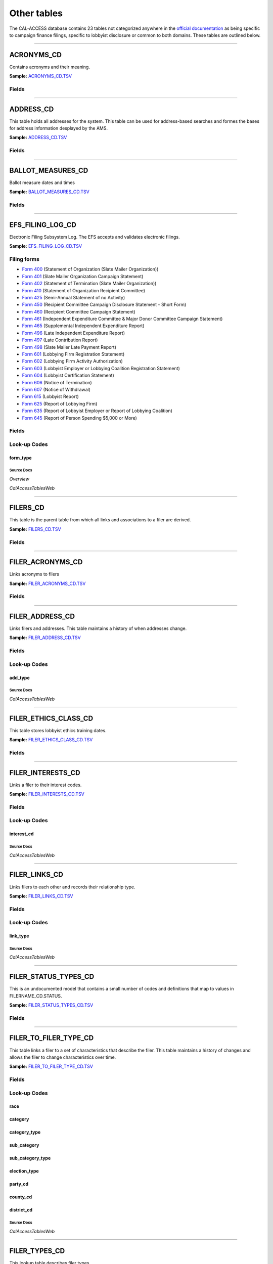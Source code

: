 ================================
Other tables
================================


The CAL-ACCESS database contains 23 tables not categorized anywhere in the `official documentation <calaccess/officialdocumentation.html>`_ as being specific to campaign finance filings, specific to lobbyist disclosure or common to both domains. These tables are outlined below.



------------

*********************
ACRONYMS_CD
*********************

Contains acronyms and their meaning.

**Sample:** `ACRONYMS_CD.TSV <https://github.com/california-civic-data-coalition/django-calaccess-raw-data/blob/master/example/test-data/tsv/ACRONYMS_CD.TSV>`_



Fields
======

.. raw:: html

    <div class="wy-table-responsive">
    <table border="1" class="docutils">
    <thead valign="bottom">
        <tr>
            <th class="head">Name</th>
            <th class="head">Type</th>
            <th class="head">Unique key</th>
            <th class="head">Definition</th>
        </tr>
    </thead>
    <tbody valign="top">
    
    
    
    
        <tr>
            <td>acronym</td>
            <td>String (up to 40)</td>
            <td>Yes</td>
            <td>Acronym text value</td>
        </tr>
    
    
    
        <tr>
            <td>stands_for</td>
            <td>String (up to 4)</td>
            <td>No</td>
            <td>Definition of the acronym</td>
        </tr>
    
    
    
        <tr>
            <td>effect_dt</td>
            <td>Date (without time)</td>
            <td>No</td>
            <td>Effective date for the acronym</td>
        </tr>
    
    
    
        <tr>
            <td>a_desc</td>
            <td>String (up to 50)</td>
            <td>No</td>
            <td>Description of the acronym</td>
        </tr>
    
    
    </tbody>
    </table>
    </div>




------------

*********************
ADDRESS_CD
*********************

This table holds all addresses for the system. This table can be used
for address-based searches and formes the bases for address information
desplayed by the AMS.

**Sample:** `ADDRESS_CD.TSV <https://github.com/california-civic-data-coalition/django-calaccess-raw-data/blob/master/example/test-data/tsv/ADDRESS_CD.TSV>`_



Fields
======

.. raw:: html

    <div class="wy-table-responsive">
    <table border="1" class="docutils">
    <thead valign="bottom">
        <tr>
            <th class="head">Name</th>
            <th class="head">Type</th>
            <th class="head">Unique key</th>
            <th class="head">Definition</th>
        </tr>
    </thead>
    <tbody valign="top">
    
    
    
    
        <tr>
            <td>adrid</td>
            <td>Integer</td>
            <td>Yes</td>
            <td>Address indentification number</td>
        </tr>
    
    
    
        <tr>
            <td>city</td>
            <td>String (up to 500)</td>
            <td>No</td>
            <td>Address city</td>
        </tr>
    
    
    
        <tr>
            <td>st</td>
            <td>String (up to 500)</td>
            <td>No</td>
            <td>Address state</td>
        </tr>
    
    
    
        <tr>
            <td>zip4</td>
            <td>String (up to 10)</td>
            <td>No</td>
            <td>Address ZIP Code</td>
        </tr>
    
    
    
        <tr>
            <td>phon</td>
            <td>String (up to 20)</td>
            <td>No</td>
            <td>Address phone number</td>
        </tr>
    
    
    
        <tr>
            <td>fax</td>
            <td>String (up to 20)</td>
            <td>No</td>
            <td>Address fax number</td>
        </tr>
    
    
    
        <tr>
            <td>email</td>
            <td>String (up to 500)</td>
            <td>No</td>
            <td>Address email</td>
        </tr>
    
    
    </tbody>
    </table>
    </div>




------------

*********************
BALLOT_MEASURES_CD
*********************

Ballot measure dates and times

**Sample:** `BALLOT_MEASURES_CD.TSV <https://github.com/california-civic-data-coalition/django-calaccess-raw-data/blob/master/example/test-data/tsv/BALLOT_MEASURES_CD.TSV>`_



Fields
======

.. raw:: html

    <div class="wy-table-responsive">
    <table border="1" class="docutils">
    <thead valign="bottom">
        <tr>
            <th class="head">Name</th>
            <th class="head">Type</th>
            <th class="head">Unique key</th>
            <th class="head">Definition</th>
        </tr>
    </thead>
    <tbody valign="top">
    
    
    
    
        <tr>
            <td>election_date</td>
            <td>Date (without time)</td>
            <td>No</td>
            <td>Ballot measure election date</td>
        </tr>
    
    
    
        <tr>
            <td>filer_id</td>
            <td>Integer</td>
            <td>Yes</td>
            <td>Filer&#39;s unique identification number</td>
        </tr>
    
    
    
        <tr>
            <td>measure_no</td>
            <td>String (up to 2)</td>
            <td>No</td>
            <td>Ballot measure number</td>
        </tr>
    
    
    
        <tr>
            <td>measure_name</td>
            <td>String (up to 163)</td>
            <td>No</td>
            <td>Ballot measure full name</td>
        </tr>
    
    
    
        <tr>
            <td>measure_short_name</td>
            <td>String (up to 50)</td>
            <td>No</td>
            <td>Ballot measure short name</td>
        </tr>
    
    
    
        <tr>
            <td>jurisdiction</td>
            <td>String (up to 9)</td>
            <td>No</td>
            <td>This field is undocumented</td>
        </tr>
    
    
    </tbody>
    </table>
    </div>




------------

*********************
EFS_FILING_LOG_CD
*********************

Electronic Filing Subsystem Log. The EFS accepts and validates electronic filings.

**Sample:** `EFS_FILING_LOG_CD.TSV <https://github.com/california-civic-data-coalition/django-calaccess-raw-data/blob/master/example/test-data/tsv/EFS_FILING_LOG_CD.TSV>`_


Filing forms
============



* `Form 400 <filingforms.html#form-400>`_ (Statement of Organization (Slate Mailer Organization))



* `Form 401 <filingforms.html#form-401>`_ (Slate Mailer Organization Campaign Statement)



* `Form 402 <filingforms.html#form-402>`_ (Statement of Termination (Slate Mailer Organization))



* `Form 410 <filingforms.html#form-410>`_ (Statement of Organization Recipient Committee)



* `Form 425 <filingforms.html#form-425>`_ (Semi-Annual Statement of no Activity)



* `Form 450 <filingforms.html#form-450>`_ (Recipient Committee Campaign Disclosure Statement - Short Form)



* `Form 460 <filingforms.html#form-460>`_ (Recipient Committee Campaign Statement)



* `Form 461 <filingforms.html#form-461>`_ (Independent Expenditure Committee & Major Donor Committee Campaign Statement)



* `Form 465 <filingforms.html#form-465>`_ (Supplemental Independent Expenditure Report)



* `Form 496 <filingforms.html#form-496>`_ (Late Independent Expenditure Report)



* `Form 497 <filingforms.html#form-497>`_ (Late Contribution Report)



* `Form 498 <filingforms.html#form-498>`_ (Slate Mailer Late Payment Report)



* `Form 601 <filingforms.html#form-601>`_ (Lobbying Firm Registration Statement)



* `Form 602 <filingforms.html#form-602>`_ (Lobbying Firm Activity Authorization)



* `Form 603 <filingforms.html#form-603>`_ (Lobbyist Employer or Lobbying Coalition Registration Statement)



* `Form 604 <filingforms.html#form-604>`_ (Lobbyist Certification Statement)



* `Form 606 <filingforms.html#form-606>`_ (Notice of Termination)



* `Form 607 <filingforms.html#form-607>`_ (Notice of Withdrawal)



* `Form 615 <filingforms.html#form-615>`_ (Lobbyist Report)



* `Form 625 <filingforms.html#form-625>`_ (Report of Lobbying Firm)



* `Form 635 <filingforms.html#form-635>`_ (Report of Lobbyist Employer or Report of Lobbying Coalition)



* `Form 645 <filingforms.html#form-645>`_ (Report of Person Spending $5,000 or More)




Fields
======

.. raw:: html

    <div class="wy-table-responsive">
    <table border="1" class="docutils">
    <thead valign="bottom">
        <tr>
            <th class="head">Name</th>
            <th class="head">Type</th>
            <th class="head">Unique key</th>
            <th class="head">Definition</th>
        </tr>
    </thead>
    <tbody valign="top">
    
    
    
    
        <tr>
            <td>filing_date</td>
            <td>Date (without time)</td>
            <td>Yes</td>
            <td>Date of filing</td>
        </tr>
    
    
    
        <tr>
            <td>filingstatus</td>
            <td>Integer</td>
            <td>No</td>
            <td>Status of filing. This field is described in the docs as beingVARCHAR. However, its distinct values are 0, 1, 2 and 7.</td>
        </tr>
    
    
    
        <tr>
            <td>vendor</td>
            <td>String (up to 250)</td>
            <td>Yes</td>
            <td>Software vendor who submitted the electronic filing</td>
        </tr>
    
    
    
        <tr>
            <td>filer_id</td>
            <td>String (up to 250)</td>
            <td>No</td>
            <td>Filer&#39;s unique identification number</td>
        </tr>
    
    
    
        <tr>
            <td>form_type</td>
            <td>String (up to 250)</td>
            <td>No</td>
            <td>Name of the source filing form or schedule</td>
        </tr>
    
    
    
        <tr>
            <td>error_no</td>
            <td>String (up to 250)</td>
            <td>No</td>
            <td>Most records have a value of &quot;ACCEPTED&quot;. Other records include &quot;ERROR&quot;or &quot;BADFORMAT&quot; and a three-digit number.</td>
        </tr>
    
    
    </tbody>
    </table>
    </div>


Look-up Codes
=============


form_type
----------------

.. raw:: html

    <div class="wy-table-responsive">
        <table border="1" class="docutils">
        <thead valign="bottom">
            <tr>
                <th class="head">Code</th>
                <th class="head">Definition</th>
            </tr>
        </thead>
        <tbody valign="top">
        
            <tr>
                <td>F400</td>
                <td>Form 400: Statement of Organization (Slate Mailer Organization)</td>
            </tr>
        
            <tr>
                <td>F401</td>
                <td>Form 401: Slate Mailer Organization Campaign Statement</td>
            </tr>
        
            <tr>
                <td>F402</td>
                <td>Form 402: Statement of Termination (Slate Mailer Organization)</td>
            </tr>
        
            <tr>
                <td>F410</td>
                <td>Form 410: Statement of Organization Recipient Committee</td>
            </tr>
        
            <tr>
                <td>F425</td>
                <td>Form 425: Semi-Annual Statement of no Activity</td>
            </tr>
        
            <tr>
                <td>F450</td>
                <td>Form 450: Recipient Committee Campaign Disclosure Statement - Short Form</td>
            </tr>
        
            <tr>
                <td>F460</td>
                <td>Form 460: Recipient Committee Campaign Statement</td>
            </tr>
        
            <tr>
                <td>F461</td>
                <td>Form 461: Independent Expenditure Committee &amp; Major Donor Committee Campaign Statement</td>
            </tr>
        
            <tr>
                <td>F465</td>
                <td>Form 465: Supplemental Independent Expenditure Report</td>
            </tr>
        
            <tr>
                <td>F496</td>
                <td>Form 496: Late Independent Expenditure Report</td>
            </tr>
        
            <tr>
                <td>F497</td>
                <td>Form 497: Late Contribution Report</td>
            </tr>
        
            <tr>
                <td>F498</td>
                <td>Form 498: Slate Mailer Late Payment Report</td>
            </tr>
        
            <tr>
                <td>F601</td>
                <td>Form 601: Lobbying Firm Registration Statement</td>
            </tr>
        
            <tr>
                <td>F602</td>
                <td>Form 602: Lobbying Firm Activity Authorization</td>
            </tr>
        
            <tr>
                <td>F603</td>
                <td>Form 603: Lobbyist Employer or Lobbying Coalition Registration Statement</td>
            </tr>
        
            <tr>
                <td>F604</td>
                <td>Form 604: Lobbyist Certification Statement</td>
            </tr>
        
            <tr>
                <td>F606</td>
                <td>Form 606: Notice of Termination</td>
            </tr>
        
            <tr>
                <td>F607</td>
                <td>Form 607: Notice of Withdrawal</td>
            </tr>
        
            <tr>
                <td>F615</td>
                <td>Form 615: Lobbyist Report</td>
            </tr>
        
            <tr>
                <td>F625</td>
                <td>Form 625: Report of Lobbying Firm</td>
            </tr>
        
            <tr>
                <td>F635</td>
                <td>Form 635: Report of Lobbyist Employer or Report of Lobbying Coalition</td>
            </tr>
        
            <tr>
                <td>F645</td>
                <td>Form 645: Report of Person Spending $5,000 or More</td>
            </tr>
        
            <tr>
                <td>BADFORMAT 253</td>
                <td>Unknown</td>
            </tr>
        
            <tr>
                <td>form</td>
                <td>Unknown</td>
            </tr>
        
        </tbody>
        
        <tfoot class="footnote">
        <tr>
        <td colspan=2>
           <small>
            Sources: Overview (<a class="reference external image-reference" href="https://www.documentcloud.org/documents/2711624-Overview/pages/4.html">4</a>, <a class="reference external image-reference" href="https://www.documentcloud.org/documents/2711624-Overview/pages/5.html">5</a>, <a class="reference external image-reference" href="https://www.documentcloud.org/documents/2711624-Overview/pages/6.html">6</a>, <a class="reference external image-reference" href="https://www.documentcloud.org/documents/2711624-Overview/pages/7.html">7</a>, <a class="reference external image-reference" href="https://www.documentcloud.org/documents/2711624-Overview/pages/8.html">8</a>)
           </small>
        </td>
        </tr>
        </tfoot>
        
        </table>
    </div>



Source Docs
^^^^^^^^^^^

*Overview*

.. raw:: html

    <div class="doc_pages_container"><div class="doc_page_frame"><a class="reference external image-reference" href="https://www.documentcloud.org/documents/2711624-Overview/pages/1.html"><img class='doc_page' src='https://assets.documentcloud.org/documents/2711624/pages/Overview-p1-thumbnail.gif'></a><p>p. 1</p></div><div class="doc_page_frame"><a class="reference external image-reference" href="https://www.documentcloud.org/documents/2711624-Overview/pages/2.html"><img class='doc_page' src='https://assets.documentcloud.org/documents/2711624/pages/Overview-p2-thumbnail.gif'></a><p>p. 2</p></div></div>


*CalAccessTablesWeb*

.. raw:: html

    <div class="doc_pages_container"><div class="doc_page_frame"><a class="reference external image-reference" href="https://www.documentcloud.org/documents/2711614-CalAccessTablesWeb/pages/49.html"><img class='doc_page' src='https://assets.documentcloud.org/documents/2711614/pages/CalAccessTablesWeb-p49-thumbnail.gif'></a><p>p. 49</p></div><div class="doc_page_frame"><a class="reference external image-reference" href="https://www.documentcloud.org/documents/2711614-CalAccessTablesWeb/pages/50.html"><img class='doc_page' src='https://assets.documentcloud.org/documents/2711614/pages/CalAccessTablesWeb-p50-thumbnail.gif'></a><p>p. 50</p></div></div>







------------

*********************
FILERS_CD
*********************

This table is the parent table from which all links and associations
to a filer are derived.

**Sample:** `FILERS_CD.TSV <https://github.com/california-civic-data-coalition/django-calaccess-raw-data/blob/master/example/test-data/tsv/FILERS_CD.TSV>`_



Fields
======

.. raw:: html

    <div class="wy-table-responsive">
    <table border="1" class="docutils">
    <thead valign="bottom">
        <tr>
            <th class="head">Name</th>
            <th class="head">Type</th>
            <th class="head">Unique key</th>
            <th class="head">Definition</th>
        </tr>
    </thead>
    <tbody valign="top">
    
    
    
    
        <tr>
            <td>filer_id</td>
            <td>Integer</td>
            <td>Yes</td>
            <td>Filer&#39;s unique identification number</td>
        </tr>
    
    
    </tbody>
    </table>
    </div>




------------

*********************
FILER_ACRONYMS_CD
*********************

Links acronyms to filers

**Sample:** `FILER_ACRONYMS_CD.TSV <https://github.com/california-civic-data-coalition/django-calaccess-raw-data/blob/master/example/test-data/tsv/FILER_ACRONYMS_CD.TSV>`_



Fields
======

.. raw:: html

    <div class="wy-table-responsive">
    <table border="1" class="docutils">
    <thead valign="bottom">
        <tr>
            <th class="head">Name</th>
            <th class="head">Type</th>
            <th class="head">Unique key</th>
            <th class="head">Definition</th>
        </tr>
    </thead>
    <tbody valign="top">
    
    
    
    
        <tr>
            <td>acronym</td>
            <td>String (up to 32)</td>
            <td>Yes</td>
            <td>AMS acronym</td>
        </tr>
    
    
    
        <tr>
            <td>filer_id</td>
            <td>Integer</td>
            <td>Yes</td>
            <td>Filer&#39;s unique identification number</td>
        </tr>
    
    
    </tbody>
    </table>
    </div>




------------

*********************
FILER_ADDRESS_CD
*********************

Links filers and addresses. This table maintains a history of when
addresses change.

**Sample:** `FILER_ADDRESS_CD.TSV <https://github.com/california-civic-data-coalition/django-calaccess-raw-data/blob/master/example/test-data/tsv/FILER_ADDRESS_CD.TSV>`_



Fields
======

.. raw:: html

    <div class="wy-table-responsive">
    <table border="1" class="docutils">
    <thead valign="bottom">
        <tr>
            <th class="head">Name</th>
            <th class="head">Type</th>
            <th class="head">Unique key</th>
            <th class="head">Definition</th>
        </tr>
    </thead>
    <tbody valign="top">
    
    
    
    
        <tr>
            <td>filer_id</td>
            <td>Integer</td>
            <td>Yes</td>
            <td>Filer&#39;s unique identification number</td>
        </tr>
    
    
    
        <tr>
            <td>adrid</td>
            <td>Integer</td>
            <td>Yes</td>
            <td>Address identification number</td>
        </tr>
    
    
    
        <tr>
            <td>effect_dt</td>
            <td>Date (without time)</td>
            <td>No</td>
            <td>Address effective date</td>
        </tr>
    
    
    
        <tr>
            <td>add_type</td>
            <td>Integer</td>
            <td>No</td>
            <td>Address type</td>
        </tr>
    
    
    
        <tr>
            <td>session_id</td>
            <td>Integer</td>
            <td>No</td>
            <td>Legislative session identification number</td>
        </tr>
    
    
    </tbody>
    </table>
    </div>


Look-up Codes
=============


add_type
----------------

.. raw:: html

    <div class="wy-table-responsive">
        <table border="1" class="docutils">
        <thead valign="bottom">
            <tr>
                <th class="head">Code</th>
                <th class="head">Definition</th>
            </tr>
        </thead>
        <tbody valign="top">
        
            <tr>
                <td>51</td>
                <td>PERMANENT</td>
            </tr>
        
            <tr>
                <td>7026</td>
                <td>BUSINESS</td>
            </tr>
        
            <tr>
                <td>7027</td>
                <td>HOME</td>
            </tr>
        
            <tr>
                <td>7050</td>
                <td>NOT IN USE</td>
            </tr>
        
            <tr>
                <td>7051</td>
                <td>PERMANENT</td>
            </tr>
        
            <tr>
                <td>7082</td>
                <td>MAILING ADDRESS</td>
            </tr>
        
        </tbody>
        
        <tfoot class="footnote">
        <tr>
        <td colspan=2>
           <small>
            Sources: Lookup-Codes-Cd (<a class="reference external image-reference" href="https://www.documentcloud.org/documents/2774529-Lookup-Codes-Cd/pages/5.html">5</a>)
           </small>
        </td>
        </tr>
        </tfoot>
        
        </table>
    </div>



Source Docs
^^^^^^^^^^^

*CalAccessTablesWeb*

.. raw:: html

    <div class="doc_pages_container"><div class="doc_page_frame"><a class="reference external image-reference" href="https://www.documentcloud.org/documents/2711614-CalAccessTablesWeb/pages/9.html"><img class='doc_page' src='https://assets.documentcloud.org/documents/2711614/pages/CalAccessTablesWeb-p9-thumbnail.gif'></a><p>p. 9</p></div><div class="doc_page_frame"><a class="reference external image-reference" href="https://www.documentcloud.org/documents/2711614-CalAccessTablesWeb/pages/61.html"><img class='doc_page' src='https://assets.documentcloud.org/documents/2711614/pages/CalAccessTablesWeb-p61-thumbnail.gif'></a><p>p. 61</p></div><div class="doc_page_frame"><a class="reference external image-reference" href="https://www.documentcloud.org/documents/2711614-CalAccessTablesWeb/pages/62.html"><img class='doc_page' src='https://assets.documentcloud.org/documents/2711614/pages/CalAccessTablesWeb-p62-thumbnail.gif'></a><p>p. 62</p></div></div>







------------

*********************
FILER_ETHICS_CLASS_CD
*********************

This table stores lobbyist ethics training dates.

**Sample:** `FILER_ETHICS_CLASS_CD.TSV <https://github.com/california-civic-data-coalition/django-calaccess-raw-data/blob/master/example/test-data/tsv/FILER_ETHICS_CLASS_CD.TSV>`_



Fields
======

.. raw:: html

    <div class="wy-table-responsive">
    <table border="1" class="docutils">
    <thead valign="bottom">
        <tr>
            <th class="head">Name</th>
            <th class="head">Type</th>
            <th class="head">Unique key</th>
            <th class="head">Definition</th>
        </tr>
    </thead>
    <tbody valign="top">
    
    
    
    
        <tr>
            <td>filer_id</td>
            <td>Integer</td>
            <td>Yes</td>
            <td>Filer&#39;s unique identification number</td>
        </tr>
    
    
    
        <tr>
            <td>session_id</td>
            <td>Integer</td>
            <td>Yes</td>
            <td>Legislative session identification number</td>
        </tr>
    
    
    
        <tr>
            <td>ethics_date</td>
            <td>Date (without time)</td>
            <td>Yes</td>
            <td>Date ethics training was accomplished</td>
        </tr>
    
    
    </tbody>
    </table>
    </div>




------------

*********************
FILER_INTERESTS_CD
*********************

Links a filer to their interest codes.

**Sample:** `FILER_INTERESTS_CD.TSV <https://github.com/california-civic-data-coalition/django-calaccess-raw-data/blob/master/example/test-data/tsv/FILER_INTERESTS_CD.TSV>`_



Fields
======

.. raw:: html

    <div class="wy-table-responsive">
    <table border="1" class="docutils">
    <thead valign="bottom">
        <tr>
            <th class="head">Name</th>
            <th class="head">Type</th>
            <th class="head">Unique key</th>
            <th class="head">Definition</th>
        </tr>
    </thead>
    <tbody valign="top">
    
    
    
    
        <tr>
            <td>filer_id</td>
            <td>Integer</td>
            <td>Yes</td>
            <td>Filer&#39;s unique identification number</td>
        </tr>
    
    
    
        <tr>
            <td>session_id</td>
            <td>Integer</td>
            <td>Yes</td>
            <td>Legislative session identification number</td>
        </tr>
    
    
    
        <tr>
            <td>interest_cd</td>
            <td>Integer</td>
            <td>Yes</td>
            <td>Interest code linked to the filer</td>
        </tr>
    
    
    
        <tr>
            <td>effect_date</td>
            <td>Date (without time)</td>
            <td>Yes</td>
            <td>Effective date</td>
        </tr>
    
    
    </tbody>
    </table>
    </div>


Look-up Codes
=============


interest_cd
----------------

.. raw:: html

    <div class="wy-table-responsive">
        <table border="1" class="docutils">
        <thead valign="bottom">
            <tr>
                <th class="head">Code</th>
                <th class="head">Definition</th>
            </tr>
        </thead>
        <tbody valign="top">
        
            <tr>
                <td>0</td>
                <td>N/A</td>
            </tr>
        
            <tr>
                <td>40301</td>
                <td>AGRICULTURE</td>
            </tr>
        
            <tr>
                <td>40302</td>
                <td>EDUCATION</td>
            </tr>
        
            <tr>
                <td>40303</td>
                <td>ENTERTAINMENT/RECREATION</td>
            </tr>
        
            <tr>
                <td>40304</td>
                <td>FINANCE/INSURANCE</td>
            </tr>
        
            <tr>
                <td>40305</td>
                <td>GOVERNMENT</td>
            </tr>
        
            <tr>
                <td>40306</td>
                <td>HEALTH</td>
            </tr>
        
            <tr>
                <td>40307</td>
                <td>LABOR UNIONS</td>
            </tr>
        
            <tr>
                <td>40308</td>
                <td>LEGAL</td>
            </tr>
        
            <tr>
                <td>40309</td>
                <td>LODGING/RESTAURANTS</td>
            </tr>
        
            <tr>
                <td>40310</td>
                <td>MANUFACTURING/INDUSTRIAL</td>
            </tr>
        
            <tr>
                <td>40311</td>
                <td>MERCHANDISE/RETAIL</td>
            </tr>
        
            <tr>
                <td>40312</td>
                <td>MISCELLANEOUS</td>
            </tr>
        
            <tr>
                <td>40313</td>
                <td>OIL AND GAS</td>
            </tr>
        
            <tr>
                <td>40314</td>
                <td>POLITICAL ORGANIZATIONS</td>
            </tr>
        
            <tr>
                <td>40315</td>
                <td>PROFESSIONAL/TRADE</td>
            </tr>
        
            <tr>
                <td>40316</td>
                <td>PUBLIC EMPLOYEES</td>
            </tr>
        
            <tr>
                <td>40317</td>
                <td>REAL ESTATE</td>
            </tr>
        
            <tr>
                <td>40318</td>
                <td>TRANSPORTATION</td>
            </tr>
        
            <tr>
                <td>40319</td>
                <td>UTILITIES</td>
            </tr>
        
        </tbody>
        
        <tfoot class="footnote">
        <tr>
        <td colspan=2>
           <small>
            Sources: Lookup-Codes-Cd (<a class="reference external image-reference" href="https://www.documentcloud.org/documents/2774529-Lookup-Codes-Cd/pages/19.html">19</a>)
           </small>
        </td>
        </tr>
        </tfoot>
        
        </table>
    </div>



Source Docs
^^^^^^^^^^^

*CalAccessTablesWeb*

.. raw:: html

    <div class="doc_pages_container"><div class="doc_page_frame"><a class="reference external image-reference" href="https://www.documentcloud.org/documents/2711614-CalAccessTablesWeb/pages/9.html"><img class='doc_page' src='https://assets.documentcloud.org/documents/2711614/pages/CalAccessTablesWeb-p9-thumbnail.gif'></a><p>p. 9</p></div><div class="doc_page_frame"><a class="reference external image-reference" href="https://www.documentcloud.org/documents/2711614-CalAccessTablesWeb/pages/66.html"><img class='doc_page' src='https://assets.documentcloud.org/documents/2711614/pages/CalAccessTablesWeb-p66-thumbnail.gif'></a><p>p. 66</p></div></div>







------------

*********************
FILER_LINKS_CD
*********************

Links filers to each other and records their relationship type.

**Sample:** `FILER_LINKS_CD.TSV <https://github.com/california-civic-data-coalition/django-calaccess-raw-data/blob/master/example/test-data/tsv/FILER_LINKS_CD.TSV>`_



Fields
======

.. raw:: html

    <div class="wy-table-responsive">
    <table border="1" class="docutils">
    <thead valign="bottom">
        <tr>
            <th class="head">Name</th>
            <th class="head">Type</th>
            <th class="head">Unique key</th>
            <th class="head">Definition</th>
        </tr>
    </thead>
    <tbody valign="top">
    
    
    
    
        <tr>
            <td>filer_id_a</td>
            <td>Integer</td>
            <td>Yes</td>
            <td>Unique identification number for the first filer in the relationship</td>
        </tr>
    
    
    
        <tr>
            <td>filer_id_b</td>
            <td>Integer</td>
            <td>Yes</td>
            <td>Unique identification number for the second filer in the relationship</td>
        </tr>
    
    
    
        <tr>
            <td>active_flg</td>
            <td>String (up to 1)</td>
            <td>Yes</td>
            <td>Indicates if the link is active</td>
        </tr>
    
    
    
        <tr>
            <td>session_id</td>
            <td>Integer</td>
            <td>Yes</td>
            <td>Legislative session identification number</td>
        </tr>
    
    
    
        <tr>
            <td>link_type</td>
            <td>Integer</td>
            <td>Yes</td>
            <td>Denotes the type of the link</td>
        </tr>
    
    
    
        <tr>
            <td>link_desc</td>
            <td>String (up to 255)</td>
            <td>No</td>
            <td>Unused</td>
        </tr>
    
    
    
        <tr>
            <td>effect_dt</td>
            <td>Date (without time)</td>
            <td>No</td>
            <td>Date the link became active</td>
        </tr>
    
    
    
        <tr>
            <td>dominate_filer</td>
            <td>String (up to 1)</td>
            <td>No</td>
            <td>Unused</td>
        </tr>
    
    
    
        <tr>
            <td>termination_dt</td>
            <td>Date (without time)</td>
            <td>No</td>
            <td>Termination effective date</td>
        </tr>
    
    
    </tbody>
    </table>
    </div>


Look-up Codes
=============


link_type
----------------

.. raw:: html

    <div class="wy-table-responsive">
        <table border="1" class="docutils">
        <thead valign="bottom">
            <tr>
                <th class="head">Code</th>
                <th class="head">Definition</th>
            </tr>
        </thead>
        <tbody valign="top">
        
            <tr>
                <td>-12019</td>
                <td>CANDIDATE CONTROLLED CAUCUS COMMITTEE</td>
            </tr>
        
            <tr>
                <td>-12018</td>
                <td>PROPONENT</td>
            </tr>
        
            <tr>
                <td>-12016</td>
                <td>TREASURER/RESPONSIBLE OFFICER FOR</td>
            </tr>
        
            <tr>
                <td>-12015</td>
                <td>ASSOCIATED</td>
            </tr>
        
            <tr>
                <td>-12014</td>
                <td>SUPPORT</td>
            </tr>
        
            <tr>
                <td>-12013</td>
                <td>OPPOSE</td>
            </tr>
        
            <tr>
                <td>-12011</td>
                <td>CONTROLLING CANDIDATE</td>
            </tr>
        
            <tr>
                <td>-12008</td>
                <td>FIRM OF A LOBBYIST</td>
            </tr>
        
            <tr>
                <td>-12005</td>
                <td>FIRM OF A CLIENT (WHO IS ALSO A FIRM)</td>
            </tr>
        
            <tr>
                <td>-12004</td>
                <td>FIRM OF A CLIENT (WHO IS AN EMPLOYER)</td>
            </tr>
        
            <tr>
                <td>-12002</td>
                <td>EMPLOYER OF  AN IN-HOUSE LOBBYIST</td>
            </tr>
        
            <tr>
                <td>-12001</td>
                <td>CLIENT OF A FIRM</td>
            </tr>
        
            <tr>
                <td>0</td>
                <td>N/A</td>
            </tr>
        
            <tr>
                <td>12001</td>
                <td>FIRM OF A CLIENT</td>
            </tr>
        
            <tr>
                <td>12002</td>
                <td>IN-HOUSE LOBBYIST OF AN EMPLOYER</td>
            </tr>
        
            <tr>
                <td>12004</td>
                <td>CLIENT (WHO IS AN EMPLOYER) OF A FIRM</td>
            </tr>
        
            <tr>
                <td>12005</td>
                <td>CLIENT (WHO IS ALSO A FIRM) OF ANOTHER FIRM</td>
            </tr>
        
            <tr>
                <td>12008</td>
                <td>LOBBYIST OF A FIRM</td>
            </tr>
        
            <tr>
                <td>12011</td>
                <td>CANDIDATE CONTROLS THIS COMMITTEE</td>
            </tr>
        
            <tr>
                <td>12013</td>
                <td>OPPOSE</td>
            </tr>
        
            <tr>
                <td>12014</td>
                <td>SUPPORT</td>
            </tr>
        
            <tr>
                <td>12015</td>
                <td>ASSOCIATED</td>
            </tr>
        
            <tr>
                <td>12016</td>
                <td>TREASURER/RESPONSIBLE OFFICER</td>
            </tr>
        
            <tr>
                <td>12018</td>
                <td>PROPONENT</td>
            </tr>
        
            <tr>
                <td>12019</td>
                <td>CANDIDATE CONTROLLED CAUCUS COMMITTEE</td>
            </tr>
        
        </tbody>
        
        <tfoot class="footnote">
        <tr>
        <td colspan=2>
           <small>
            Sources: Lookup-Codes-Cd (<a class="reference external image-reference" href="https://www.documentcloud.org/documents/2774529-Lookup-Codes-Cd/pages/6.html">6</a>, <a class="reference external image-reference" href="https://www.documentcloud.org/documents/2774529-Lookup-Codes-Cd/pages/7.html">7</a>)
           </small>
        </td>
        </tr>
        </tfoot>
        
        </table>
    </div>



Source Docs
^^^^^^^^^^^

*CalAccessTablesWeb*

.. raw:: html

    <div class="doc_pages_container"><div class="doc_page_frame"><a class="reference external image-reference" href="https://www.documentcloud.org/documents/2711614-CalAccessTablesWeb/pages/9.html"><img class='doc_page' src='https://assets.documentcloud.org/documents/2711614/pages/CalAccessTablesWeb-p9-thumbnail.gif'></a><p>p. 9</p></div><div class="doc_page_frame"><a class="reference external image-reference" href="https://www.documentcloud.org/documents/2711614-CalAccessTablesWeb/pages/67.html"><img class='doc_page' src='https://assets.documentcloud.org/documents/2711614/pages/CalAccessTablesWeb-p67-thumbnail.gif'></a><p>p. 67</p></div></div>







------------

*********************
FILER_STATUS_TYPES_CD
*********************

This is an undocumented model that contains a small number
of codes and definitions that map to values in FILERNAME_CD.STATUS.

**Sample:** `FILER_STATUS_TYPES_CD.TSV <https://github.com/california-civic-data-coalition/django-calaccess-raw-data/blob/master/example/test-data/tsv/FILER_STATUS_TYPES_CD.TSV>`_



Fields
======

.. raw:: html

    <div class="wy-table-responsive">
    <table border="1" class="docutils">
    <thead valign="bottom">
        <tr>
            <th class="head">Name</th>
            <th class="head">Type</th>
            <th class="head">Unique key</th>
            <th class="head">Definition</th>
        </tr>
    </thead>
    <tbody valign="top">
    
    
    
    
        <tr>
            <td>status_type</td>
            <td>String (up to 11)</td>
            <td>Yes</td>
            <td>This field is undocumented</td>
        </tr>
    
    
    
        <tr>
            <td>status_desc</td>
            <td>String (up to 11)</td>
            <td>No</td>
            <td>This field is undocumented</td>
        </tr>
    
    
    </tbody>
    </table>
    </div>




------------

*********************
FILER_TO_FILER_TYPE_CD
*********************

This table links a filer to a set of characteristics that describe the
filer. This table maintains a history of changes and allows the filer
to change characteristics over time.

**Sample:** `FILER_TO_FILER_TYPE_CD.TSV <https://github.com/california-civic-data-coalition/django-calaccess-raw-data/blob/master/example/test-data/tsv/FILER_TO_FILER_TYPE_CD.TSV>`_



Fields
======

.. raw:: html

    <div class="wy-table-responsive">
    <table border="1" class="docutils">
    <thead valign="bottom">
        <tr>
            <th class="head">Name</th>
            <th class="head">Type</th>
            <th class="head">Unique key</th>
            <th class="head">Definition</th>
        </tr>
    </thead>
    <tbody valign="top">
    
    
    
    
        <tr>
            <td>filer_id</td>
            <td>Integer</td>
            <td>Yes</td>
            <td>Filer&#39;s unique identification number</td>
        </tr>
    
    
    
        <tr>
            <td>filer_type</td>
            <td>Integer</td>
            <td>Yes</td>
            <td>Foreign key referencing FilerTypesCd.filer_type</td>
        </tr>
    
    
    
        <tr>
            <td>active</td>
            <td>String (up to 1)</td>
            <td>No</td>
            <td>Indicates if the filer is currently active</td>
        </tr>
    
    
    
        <tr>
            <td>race</td>
            <td>Integer</td>
            <td>No</td>
            <td>If applicable indicates the race in which the filer is running</td>
        </tr>
    
    
    
        <tr>
            <td>session_id</td>
            <td>Integer</td>
            <td>Yes</td>
            <td>Legislative session identification number</td>
        </tr>
    
    
    
        <tr>
            <td>category</td>
            <td>Integer</td>
            <td>No</td>
            <td>Defines the filer&#39;s category such as controlled, jointly controlled, etc. (subset of filer&#39;s type)</td>
        </tr>
    
    
    
        <tr>
            <td>category_type</td>
            <td>Integer</td>
            <td>No</td>
            <td>When applicable, the category type specifies additional information about the category. (e.g. state, local, etc.)</td>
        </tr>
    
    
    
        <tr>
            <td>sub_category</td>
            <td>Integer</td>
            <td>No</td>
            <td>When applicable specifies general purpose, primarily formed, etc.</td>
        </tr>
    
    
    
        <tr>
            <td>effect_dt</td>
            <td>Date (without time)</td>
            <td>Yes</td>
            <td>The date the filer assumed the current class or type</td>
        </tr>
    
    
    
        <tr>
            <td>sub_category_type</td>
            <td>Integer</td>
            <td>No</td>
            <td>When applicable specifies broad based or small contributor</td>
        </tr>
    
    
    
        <tr>
            <td>election_type</td>
            <td>Integer</td>
            <td>No</td>
            <td>Indicates type of election (general, primary, special)</td>
        </tr>
    
    
    
        <tr>
            <td>sub_category_a</td>
            <td>String (up to 1)</td>
            <td>No</td>
            <td>Indicates if sponsored or not</td>
        </tr>
    
    
    
        <tr>
            <td>nyq_dt</td>
            <td>Date (without time)</td>
            <td>No</td>
            <td>Indicates the date when a committee reached its qualifying level of activity</td>
        </tr>
    
    
    
        <tr>
            <td>party_cd</td>
            <td>Integer</td>
            <td>No</td>
            <td>Filer&#39;s political party</td>
        </tr>
    
    
    
        <tr>
            <td>county_cd</td>
            <td>Integer</td>
            <td>No</td>
            <td>Filer&#39;s county code</td>
        </tr>
    
    
    
        <tr>
            <td>district_cd</td>
            <td>Integer</td>
            <td>No</td>
            <td>Filer&#39;s district number for the office being sought. Populated for Senate, Assembly or Board of Equalization races</td>
        </tr>
    
    
    </tbody>
    </table>
    </div>


Look-up Codes
=============


race
----------------

.. raw:: html

    <div class="wy-table-responsive">
        <table border="1" class="docutils">
        <thead valign="bottom">
            <tr>
                <th class="head">Code</th>
                <th class="head">Definition</th>
            </tr>
        </thead>
        <tbody valign="top">
        
            <tr>
                <td>0</td>
                <td>N/A</td>
            </tr>
        
            <tr>
                <td>30002</td>
                <td>GOVERNOR</td>
            </tr>
        
            <tr>
                <td>30003</td>
                <td>LIEUTENANT GOVERNOR</td>
            </tr>
        
            <tr>
                <td>30004</td>
                <td>SECRETARY OF STATE</td>
            </tr>
        
            <tr>
                <td>30005</td>
                <td>CONTROLLER</td>
            </tr>
        
            <tr>
                <td>30006</td>
                <td>TREASURER</td>
            </tr>
        
            <tr>
                <td>30007</td>
                <td>ATTORNEY GENERAL</td>
            </tr>
        
            <tr>
                <td>30008</td>
                <td>SUPERINTENDENT OF PUBLIC INSTRUCTION</td>
            </tr>
        
            <tr>
                <td>30009</td>
                <td>MEMBER BOARD OF EQUALIZATION</td>
            </tr>
        
            <tr>
                <td>30010</td>
                <td>OXNARD HARBOR COMMISSIONER</td>
            </tr>
        
            <tr>
                <td>30011</td>
                <td>CITY CONTROLLER</td>
            </tr>
        
            <tr>
                <td>30012</td>
                <td>STATE SENATE</td>
            </tr>
        
            <tr>
                <td>30013</td>
                <td>ASSEMBLY</td>
            </tr>
        
            <tr>
                <td>30014</td>
                <td>INSURANCE COMMISSIONER</td>
            </tr>
        
            <tr>
                <td>30015</td>
                <td>JUDGE</td>
            </tr>
        
            <tr>
                <td>30016</td>
                <td>BOARD MEMBER</td>
            </tr>
        
            <tr>
                <td>30017</td>
                <td>TAX COLLECTOR</td>
            </tr>
        
            <tr>
                <td>30018</td>
                <td>TRUSTEE</td>
            </tr>
        
            <tr>
                <td>30019</td>
                <td>SUPERVISOR</td>
            </tr>
        
            <tr>
                <td>30020</td>
                <td>SHERIFF</td>
            </tr>
        
            <tr>
                <td>30021</td>
                <td>CORONER</td>
            </tr>
        
            <tr>
                <td>30022</td>
                <td>MARSHALL</td>
            </tr>
        
            <tr>
                <td>30023</td>
                <td>CITY CLERK</td>
            </tr>
        
            <tr>
                <td>30024</td>
                <td>SCHOOL BOARD</td>
            </tr>
        
            <tr>
                <td>30025</td>
                <td>HARBOR COMMISSIONER</td>
            </tr>
        
            <tr>
                <td>30026</td>
                <td>DISTRICT ATTORNEY</td>
            </tr>
        
            <tr>
                <td>30027</td>
                <td>COUNTY CLERK</td>
            </tr>
        
            <tr>
                <td>30028</td>
                <td>AUDITOR</td>
            </tr>
        
            <tr>
                <td>30029</td>
                <td>MAYOR</td>
            </tr>
        
            <tr>
                <td>30030</td>
                <td>CITY ATTORNEY</td>
            </tr>
        
            <tr>
                <td>30031</td>
                <td>DEMOCRATIC COUNTY CENTRAL COMMITTEE</td>
            </tr>
        
            <tr>
                <td>30032</td>
                <td>TOWN COUNCIL</td>
            </tr>
        
            <tr>
                <td>30033</td>
                <td>ASSESSOR</td>
            </tr>
        
            <tr>
                <td>30034</td>
                <td>CITY TREASURER</td>
            </tr>
        
            <tr>
                <td>30035</td>
                <td>CITY COUNCIL</td>
            </tr>
        
            <tr>
                <td>30036</td>
                <td>COMMISSIONER</td>
            </tr>
        
            <tr>
                <td>30037</td>
                <td>REPUBLICAN COUNTY CENTRAL COMMITTEE</td>
            </tr>
        
            <tr>
                <td>30038</td>
                <td>DIRECTOR</td>
            </tr>
        
            <tr>
                <td>30039</td>
                <td>DIRECTOR OF ZONE 7</td>
            </tr>
        
            <tr>
                <td>30040</td>
                <td>COMMUNITY COLLEGE BOARD</td>
            </tr>
        
            <tr>
                <td>30041</td>
                <td>POLICE CHIEF</td>
            </tr>
        
            <tr>
                <td>30042</td>
                <td>CHIEF OF POLICE</td>
            </tr>
        
            <tr>
                <td>30043</td>
                <td>CENTRAL COMMITTEE</td>
            </tr>
        
            <tr>
                <td>30044</td>
                <td>BOARD OF EDUCATION</td>
            </tr>
        
            <tr>
                <td>30045</td>
                <td>BOARD OF DIRECTORS</td>
            </tr>
        
            <tr>
                <td>30046</td>
                <td>COLLEGE BOARD</td>
            </tr>
        
            <tr>
                <td>30047</td>
                <td>BART BOARD DIRECTOR</td>
            </tr>
        
            <tr>
                <td>30048</td>
                <td>BOARD OF TRUSTEES</td>
            </tr>
        
            <tr>
                <td>30049</td>
                <td>IRRIGATION</td>
            </tr>
        
            <tr>
                <td>30050</td>
                <td>WATER BOARD</td>
            </tr>
        
            <tr>
                <td>30051</td>
                <td>COMMUNITY PLANNING GROUP</td>
            </tr>
        
            <tr>
                <td>30052</td>
                <td>BOARD OF SUPERVISORS</td>
            </tr>
        
            <tr>
                <td>30053</td>
                <td>SUPERIOR COURT JUDGE</td>
            </tr>
        
            <tr>
                <td>30054</td>
                <td>DISTRICT ATTORNEY/PUBLIC DEFENDER</td>
            </tr>
        
            <tr>
                <td>30055</td>
                <td>MEASURE</td>
            </tr>
        
            <tr>
                <td>30056</td>
                <td>CITY PROSECUTOR</td>
            </tr>
        
            <tr>
                <td>30057</td>
                <td>SUPREME COURT JUDGE</td>
            </tr>
        
            <tr>
                <td>30058</td>
                <td>PUBLIC EMPLOYEES RETIREMENT BOARD</td>
            </tr>
        
            <tr>
                <td>30059</td>
                <td>APPELLATE COURT JUDGE</td>
            </tr>
        
            <tr>
                <td>50001</td>
                <td>Ag</td>
            </tr>
        
            <tr>
                <td>50002</td>
                <td>Assembly</td>
            </tr>
        
            <tr>
                <td>50003</td>
                <td>Assessor</td>
            </tr>
        
            <tr>
                <td>50004</td>
                <td>Assessor/Clerk/Recorder</td>
            </tr>
        
            <tr>
                <td>50005</td>
                <td>Assessor/County Clerk/Recorder</td>
            </tr>
        
            <tr>
                <td>50006</td>
                <td>Assessor/Recorder</td>
            </tr>
        
            <tr>
                <td>50007</td>
                <td>Associate Justice</td>
            </tr>
        
            <tr>
                <td>50008</td>
                <td>Auditor</td>
            </tr>
        
            <tr>
                <td>50009</td>
                <td>Auditor/Controller</td>
            </tr>
        
            <tr>
                <td>50010</td>
                <td>Auditor/Controller/Clerk/Recorder</td>
            </tr>
        
            <tr>
                <td>50011</td>
                <td>Auditor/Controller/Recorder</td>
            </tr>
        
            <tr>
                <td>50012</td>
                <td>Auditor/Controller/Treasurer/Tax Collector</td>
            </tr>
        
            <tr>
                <td>50013</td>
                <td>Auditor/Recorder</td>
            </tr>
        
            <tr>
                <td>50014</td>
                <td>Board Member</td>
            </tr>
        
            <tr>
                <td>50015</td>
                <td>Board Of Director</td>
            </tr>
        
            <tr>
                <td>50016</td>
                <td>Board Of Supervisor</td>
            </tr>
        
            <tr>
                <td>50017</td>
                <td>Boe</td>
            </tr>
        
            <tr>
                <td>50018</td>
                <td>Chief Justice</td>
            </tr>
        
            <tr>
                <td>50019</td>
                <td>City</td>
            </tr>
        
            <tr>
                <td>50020</td>
                <td>City Attorney</td>
            </tr>
        
            <tr>
                <td>50021</td>
                <td>City Auditor</td>
            </tr>
        
            <tr>
                <td>50022</td>
                <td>City Clerk</td>
            </tr>
        
            <tr>
                <td>50023</td>
                <td>City Council</td>
            </tr>
        
            <tr>
                <td>50024</td>
                <td>City Of Los Angeles</td>
            </tr>
        
            <tr>
                <td>50025</td>
                <td>City Of South El Monte</td>
            </tr>
        
            <tr>
                <td>50026</td>
                <td>City Prosecutor</td>
            </tr>
        
            <tr>
                <td>50027</td>
                <td>City Treasurer</td>
            </tr>
        
            <tr>
                <td>50028</td>
                <td>Clerk/Auditor</td>
            </tr>
        
            <tr>
                <td>50029</td>
                <td>Clerk/Record/Public Admin</td>
            </tr>
        
            <tr>
                <td>50030</td>
                <td>Clerk/Recorder</td>
            </tr>
        
            <tr>
                <td>50031</td>
                <td>Clerk/Recorder/Registar</td>
            </tr>
        
            <tr>
                <td>50032</td>
                <td>Clerk/Recorder/Registrar</td>
            </tr>
        
            <tr>
                <td>50033</td>
                <td>Commissioner</td>
            </tr>
        
            <tr>
                <td>50034</td>
                <td>Controller</td>
            </tr>
        
            <tr>
                <td>50035</td>
                <td>Costa Mesa</td>
            </tr>
        
            <tr>
                <td>50036</td>
                <td>Council Member</td>
            </tr>
        
            <tr>
                <td>50037</td>
                <td>County Clerk</td>
            </tr>
        
            <tr>
                <td>50038</td>
                <td>County Clerk/Auditor</td>
            </tr>
        
            <tr>
                <td>50039</td>
                <td>County Clerk/Auditor/Controller</td>
            </tr>
        
            <tr>
                <td>50040</td>
                <td>County Clerk/Recorder</td>
            </tr>
        
            <tr>
                <td>50041</td>
                <td>County Clerk/Recorder/Assessor</td>
            </tr>
        
            <tr>
                <td>50042</td>
                <td>County Clerk/Recorder/Public Admin</td>
            </tr>
        
            <tr>
                <td>50043</td>
                <td>Democratic County Central Committee</td>
            </tr>
        
            <tr>
                <td>50044</td>
                <td>Director</td>
            </tr>
        
            <tr>
                <td>50045</td>
                <td>District Attorney</td>
            </tr>
        
            <tr>
                <td>50046</td>
                <td>District Attorney/Public Administrator</td>
            </tr>
        
            <tr>
                <td>50047</td>
                <td>Gccc</td>
            </tr>
        
            <tr>
                <td>50048</td>
                <td>Governor</td>
            </tr>
        
            <tr>
                <td>50049</td>
                <td>Harbor Commissioner</td>
            </tr>
        
            <tr>
                <td>50050</td>
                <td>Ic</td>
            </tr>
        
            <tr>
                <td>50051</td>
                <td>Irrigation Dist</td>
            </tr>
        
            <tr>
                <td>50052</td>
                <td>Judge</td>
            </tr>
        
            <tr>
                <td>50053</td>
                <td>Justice</td>
            </tr>
        
            <tr>
                <td>50054</td>
                <td>Legislature</td>
            </tr>
        
            <tr>
                <td>50055</td>
                <td>Lieutenant Governor</td>
            </tr>
        
            <tr>
                <td>50056</td>
                <td>Mayor</td>
            </tr>
        
            <tr>
                <td>50057</td>
                <td>N/A</td>
            </tr>
        
            <tr>
                <td>50058</td>
                <td>Placentia</td>
            </tr>
        
            <tr>
                <td>50059</td>
                <td>Public Administrator</td>
            </tr>
        
            <tr>
                <td>50060</td>
                <td>Public Administrator/Guardian</td>
            </tr>
        
            <tr>
                <td>50061</td>
                <td>Rent Stabilization Board</td>
            </tr>
        
            <tr>
                <td>50062</td>
                <td>Republican Central Committee</td>
            </tr>
        
            <tr>
                <td>50063</td>
                <td>San Francisco Dccc</td>
            </tr>
        
            <tr>
                <td>50064</td>
                <td>Sanger</td>
            </tr>
        
            <tr>
                <td>50065</td>
                <td>School Board</td>
            </tr>
        
            <tr>
                <td>50066</td>
                <td>Secretary Of State</td>
            </tr>
        
            <tr>
                <td>50067</td>
                <td>Senator</td>
            </tr>
        
            <tr>
                <td>50068</td>
                <td>Sheriff</td>
            </tr>
        
            <tr>
                <td>50069</td>
                <td>Sheriff/Coroner</td>
            </tr>
        
            <tr>
                <td>50070</td>
                <td>Sheriff/Coroner/Marshall</td>
            </tr>
        
            <tr>
                <td>50071</td>
                <td>Sheriff/Coroner/Public Administrator</td>
            </tr>
        
            <tr>
                <td>50072</td>
                <td>Solana Beach</td>
            </tr>
        
            <tr>
                <td>50073</td>
                <td>Superintendent</td>
            </tr>
        
            <tr>
                <td>50074</td>
                <td>Supervisor</td>
            </tr>
        
            <tr>
                <td>50075</td>
                <td>Supt Of Schools</td>
            </tr>
        
            <tr>
                <td>50076</td>
                <td>Tax Collector</td>
            </tr>
        
            <tr>
                <td>50077</td>
                <td>Town Council</td>
            </tr>
        
            <tr>
                <td>50078</td>
                <td>Treasurer</td>
            </tr>
        
            <tr>
                <td>50079</td>
                <td>Treasurer/Tax Collector</td>
            </tr>
        
            <tr>
                <td>50080</td>
                <td>Treasurer/Tax Collector/Clerk</td>
            </tr>
        
            <tr>
                <td>50081</td>
                <td>Treasurer/Tax Collector/Public Administrator</td>
            </tr>
        
            <tr>
                <td>50082</td>
                <td>Treasurer/Tax Collector/Public Administrator/County Clerk</td>
            </tr>
        
            <tr>
                <td>50083</td>
                <td>Treasurer/Tax Collector/Recorder</td>
            </tr>
        
            <tr>
                <td>50084</td>
                <td>Trustee</td>
            </tr>
        
            <tr>
                <td>50085</td>
                <td>Weed Recreation Board Member</td>
            </tr>
        
        </tbody>
        
        <tfoot class="footnote">
        <tr>
        <td colspan=2>
           <small>
            Sources: Lookup-Codes-Cd (<a class="reference external image-reference" href="https://www.documentcloud.org/documents/2774529-Lookup-Codes-Cd/pages/16.html">16</a>, <a class="reference external image-reference" href="https://www.documentcloud.org/documents/2774529-Lookup-Codes-Cd/pages/17.html">17</a>, <a class="reference external image-reference" href="https://www.documentcloud.org/documents/2774529-Lookup-Codes-Cd/pages/18.html">18</a>, <a class="reference external image-reference" href="https://www.documentcloud.org/documents/2774529-Lookup-Codes-Cd/pages/20.html">20</a>, <a class="reference external image-reference" href="https://www.documentcloud.org/documents/2774529-Lookup-Codes-Cd/pages/21.html">21</a>, <a class="reference external image-reference" href="https://www.documentcloud.org/documents/2774529-Lookup-Codes-Cd/pages/22.html">22</a>)
           </small>
        </td>
        </tr>
        </tfoot>
        
        </table>
    </div>


category
----------------

.. raw:: html

    <div class="wy-table-responsive">
        <table border="1" class="docutils">
        <thead valign="bottom">
            <tr>
                <th class="head">Code</th>
                <th class="head">Definition</th>
            </tr>
        </thead>
        <tbody valign="top">
        
            <tr>
                <td>0</td>
                <td>N/A</td>
            </tr>
        
            <tr>
                <td>40000</td>
                <td>CATEGORY</td>
            </tr>
        
            <tr>
                <td>40001</td>
                <td>JOINTLY CONTROLLED</td>
            </tr>
        
            <tr>
                <td>40002</td>
                <td>CONTROLLED</td>
            </tr>
        
            <tr>
                <td>40003</td>
                <td>CAUCUS COMMITTEE</td>
            </tr>
        
            <tr>
                <td>40004</td>
                <td>Unknown</td>
            </tr>
        
        </tbody>
        
        <tfoot class="footnote">
        <tr>
        <td colspan=2>
           <small>
            Sources: Lookup-Codes-Cd (<a class="reference external image-reference" href="https://www.documentcloud.org/documents/2774529-Lookup-Codes-Cd/pages/18.html">18</a>)
           </small>
        </td>
        </tr>
        </tfoot>
        
        </table>
    </div>


category_type
----------------

.. raw:: html

    <div class="wy-table-responsive">
        <table border="1" class="docutils">
        <thead valign="bottom">
            <tr>
                <th class="head">Code</th>
                <th class="head">Definition</th>
            </tr>
        </thead>
        <tbody valign="top">
        
            <tr>
                <td>0</td>
                <td>N/A</td>
            </tr>
        
            <tr>
                <td>40501</td>
                <td>LOCAL</td>
            </tr>
        
            <tr>
                <td>40502</td>
                <td>STATE</td>
            </tr>
        
            <tr>
                <td>40503</td>
                <td>COUNTY</td>
            </tr>
        
            <tr>
                <td>40504</td>
                <td>MULTI-COUNTY</td>
            </tr>
        
            <tr>
                <td>40505</td>
                <td>CITY</td>
            </tr>
        
            <tr>
                <td>40506</td>
                <td>FEDERAL</td>
            </tr>
        
            <tr>
                <td>40507</td>
                <td>SUPERIOR COURT JUDGE</td>
            </tr>
        
        </tbody>
        
        <tfoot class="footnote">
        <tr>
        <td colspan=2>
           <small>
            Sources: Lookup-Codes-Cd (<a class="reference external image-reference" href="https://www.documentcloud.org/documents/2774529-Lookup-Codes-Cd/pages/19.html">19</a>, <a class="reference external image-reference" href="https://www.documentcloud.org/documents/2774529-Lookup-Codes-Cd/pages/20.html">20</a>)
           </small>
        </td>
        </tr>
        </tfoot>
        
        </table>
    </div>


sub_category
----------------

.. raw:: html

    <div class="wy-table-responsive">
        <table border="1" class="docutils">
        <thead valign="bottom">
            <tr>
                <th class="head">Code</th>
                <th class="head">Definition</th>
            </tr>
        </thead>
        <tbody valign="top">
        
            <tr>
                <td>0</td>
                <td>N/A</td>
            </tr>
        
            <tr>
                <td>40101</td>
                <td>PRIMARILY FORMED MEASURE</td>
            </tr>
        
            <tr>
                <td>40102</td>
                <td>PRIMARILY FORMED CANDIDATE</td>
            </tr>
        
            <tr>
                <td>40103</td>
                <td>GENERAL PURPOSE</td>
            </tr>
        
            <tr>
                <td>40104</td>
                <td>GENERAL PURPOSE POLITICAL PARTY</td>
            </tr>
        
            <tr>
                <td>40105</td>
                <td>GENERAL PURPOSE MEASURE</td>
            </tr>
        
            <tr>
                <td>40112</td>
                <td>Unknown</td>
            </tr>
        
        </tbody>
        
        <tfoot class="footnote">
        <tr>
        <td colspan=2>
           <small>
            Sources: Lookup-Codes-Cd (<a class="reference external image-reference" href="https://www.documentcloud.org/documents/2774529-Lookup-Codes-Cd/pages/18.html">18</a>)
           </small>
        </td>
        </tr>
        </tfoot>
        
        </table>
    </div>


sub_category_type
----------------

.. raw:: html

    <div class="wy-table-responsive">
        <table border="1" class="docutils">
        <thead valign="bottom">
            <tr>
                <th class="head">Code</th>
                <th class="head">Definition</th>
            </tr>
        </thead>
        <tbody valign="top">
        
            <tr>
                <td>0</td>
                <td>N/A</td>
            </tr>
        
            <tr>
                <td>40202</td>
                <td>BROAD-BASED</td>
            </tr>
        
            <tr>
                <td>40203</td>
                <td>SMALL CONTRIBUTOR</td>
            </tr>
        
            <tr>
                <td>40204</td>
                <td>MPO - NON PROFIT</td>
            </tr>
        
            <tr>
                <td>40205</td>
                <td>MPO - NON PROFIT CY</td>
            </tr>
        
            <tr>
                <td>40206</td>
                <td>MPO - OTHER</td>
            </tr>
        
            <tr>
                <td>40207</td>
                <td>MPO - OTHER CY</td>
            </tr>
        
            <tr>
                <td>40208</td>
                <td>FEDERAL PAC</td>
            </tr>
        
            <tr>
                <td>40209</td>
                <td>OUT OF STATE PAC</td>
            </tr>
        
        </tbody>
        
        <tfoot class="footnote">
        <tr>
        <td colspan=2>
           <small>
            Sources: Lookup-Codes-Cd (<a class="reference external image-reference" href="https://www.documentcloud.org/documents/2774529-Lookup-Codes-Cd/pages/18.html">18</a>, <a class="reference external image-reference" href="https://www.documentcloud.org/documents/2774529-Lookup-Codes-Cd/pages/19.html">19</a>)
           </small>
        </td>
        </tr>
        </tfoot>
        
        </table>
    </div>


election_type
----------------

.. raw:: html

    <div class="wy-table-responsive">
        <table border="1" class="docutils">
        <thead valign="bottom">
            <tr>
                <th class="head">Code</th>
                <th class="head">Definition</th>
            </tr>
        </thead>
        <tbody valign="top">
        
            <tr>
                <td>0</td>
                <td>N/A</td>
            </tr>
        
            <tr>
                <td>3001</td>
                <td>GENERAL</td>
            </tr>
        
            <tr>
                <td>3002</td>
                <td>PRIMARY</td>
            </tr>
        
            <tr>
                <td>3003</td>
                <td>RECALL</td>
            </tr>
        
            <tr>
                <td>3004</td>
                <td>SPECIAL ELECTION</td>
            </tr>
        
            <tr>
                <td>3005</td>
                <td>OFFICEHOLDER</td>
            </tr>
        
            <tr>
                <td>3006</td>
                <td>SPECIAL RUNOFF</td>
            </tr>
        
            <tr>
                <td>3010</td>
                <td>Unknown</td>
            </tr>
        
            <tr>
                <td>3007</td>
                <td>Unknown</td>
            </tr>
        
        </tbody>
        
        <tfoot class="footnote">
        <tr>
        <td colspan=2>
           <small>
            Sources: Lookup-Codes-Cd (<a class="reference external image-reference" href="https://www.documentcloud.org/documents/2774529-Lookup-Codes-Cd/pages/3.html">3</a>, <a class="reference external image-reference" href="https://www.documentcloud.org/documents/2774529-Lookup-Codes-Cd/pages/4.html">4</a>)
           </small>
        </td>
        </tr>
        </tfoot>
        
        </table>
    </div>


party_cd
----------------

.. raw:: html

    <div class="wy-table-responsive">
        <table border="1" class="docutils">
        <thead valign="bottom">
            <tr>
                <th class="head">Code</th>
                <th class="head">Definition</th>
            </tr>
        </thead>
        <tbody valign="top">
        
            <tr>
                <td>16001</td>
                <td>DEMOCRATIC</td>
            </tr>
        
            <tr>
                <td>16002</td>
                <td>REPUBLICAN</td>
            </tr>
        
            <tr>
                <td>16003</td>
                <td>GREEN PARTY</td>
            </tr>
        
            <tr>
                <td>16004</td>
                <td>REFORM PARTY</td>
            </tr>
        
            <tr>
                <td>16005</td>
                <td>AMERICAN INDEPENDENT PARTY</td>
            </tr>
        
            <tr>
                <td>16006</td>
                <td>PEACE AND FREEDOM</td>
            </tr>
        
            <tr>
                <td>16007</td>
                <td>INDEPENDENT</td>
            </tr>
        
            <tr>
                <td>16008</td>
                <td>LIBERTARIAN</td>
            </tr>
        
            <tr>
                <td>16009</td>
                <td>NON PARTISAN</td>
            </tr>
        
            <tr>
                <td>16010</td>
                <td>NATURAL LAW</td>
            </tr>
        
            <tr>
                <td>16011</td>
                <td>UNKNOWN</td>
            </tr>
        
            <tr>
                <td>16012</td>
                <td>NO PARTY PREFERENCE</td>
            </tr>
        
            <tr>
                <td>16013</td>
                <td>AMERICANS ELECT</td>
            </tr>
        
            <tr>
                <td>16020</td>
                <td>PEACE AND FREEDOM</td>
            </tr>
        
            <tr>
                <td>16014</td>
                <td>UNKNOWN</td>
            </tr>
        
            <tr>
                <td>0</td>
                <td>UNKNOWN</td>
            </tr>
        
            <tr>
                <td>None</td>
                <td>NONE</td>
            </tr>
        
        </tbody>
        
        <tfoot class="footnote">
        <tr>
        <td colspan=2>
           <small>
            Sources: Lookup-Codes-Cd (<a class="reference external image-reference" href="https://www.documentcloud.org/documents/2774529-Lookup-Codes-Cd/pages/10.html">10</a>, <a class="reference external image-reference" href="https://www.documentcloud.org/documents/2774529-Lookup-Codes-Cd/pages/11.html">11</a>)
           </small>
        </td>
        </tr>
        </tfoot>
        
        </table>
    </div>


county_cd
----------------

.. raw:: html

    <div class="wy-table-responsive">
        <table border="1" class="docutils">
        <thead valign="bottom">
            <tr>
                <th class="head">Code</th>
                <th class="head">Definition</th>
            </tr>
        </thead>
        <tbody valign="top">
        
            <tr>
                <td>0</td>
                <td>N/A</td>
            </tr>
        
            <tr>
                <td>18001</td>
                <td>01</td>
            </tr>
        
            <tr>
                <td>18002</td>
                <td>12</td>
            </tr>
        
            <tr>
                <td>18003</td>
                <td>23</td>
            </tr>
        
            <tr>
                <td>18004</td>
                <td>34</td>
            </tr>
        
            <tr>
                <td>18005</td>
                <td>45</td>
            </tr>
        
            <tr>
                <td>18006</td>
                <td>55</td>
            </tr>
        
            <tr>
                <td>18007</td>
                <td>56</td>
            </tr>
        
            <tr>
                <td>18008</td>
                <td>57</td>
            </tr>
        
            <tr>
                <td>18009</td>
                <td>58</td>
            </tr>
        
            <tr>
                <td>18010</td>
                <td>02</td>
            </tr>
        
            <tr>
                <td>18011</td>
                <td>03</td>
            </tr>
        
            <tr>
                <td>18012</td>
                <td>04</td>
            </tr>
        
            <tr>
                <td>18013</td>
                <td>05</td>
            </tr>
        
            <tr>
                <td>18014</td>
                <td>06</td>
            </tr>
        
            <tr>
                <td>18015</td>
                <td>07</td>
            </tr>
        
            <tr>
                <td>18016</td>
                <td>08</td>
            </tr>
        
            <tr>
                <td>18017</td>
                <td>09</td>
            </tr>
        
            <tr>
                <td>18018</td>
                <td>10</td>
            </tr>
        
            <tr>
                <td>18019</td>
                <td>11</td>
            </tr>
        
            <tr>
                <td>18020</td>
                <td>13</td>
            </tr>
        
            <tr>
                <td>18021</td>
                <td>14</td>
            </tr>
        
            <tr>
                <td>18022</td>
                <td>15</td>
            </tr>
        
            <tr>
                <td>18023</td>
                <td>16</td>
            </tr>
        
            <tr>
                <td>18024</td>
                <td>17</td>
            </tr>
        
            <tr>
                <td>18025</td>
                <td>18</td>
            </tr>
        
            <tr>
                <td>18026</td>
                <td>19</td>
            </tr>
        
            <tr>
                <td>18027</td>
                <td>20</td>
            </tr>
        
            <tr>
                <td>18028</td>
                <td>21</td>
            </tr>
        
            <tr>
                <td>18029</td>
                <td>22</td>
            </tr>
        
            <tr>
                <td>18030</td>
                <td>24</td>
            </tr>
        
            <tr>
                <td>18031</td>
                <td>25</td>
            </tr>
        
            <tr>
                <td>18032</td>
                <td>26</td>
            </tr>
        
            <tr>
                <td>18033</td>
                <td>27</td>
            </tr>
        
            <tr>
                <td>18034</td>
                <td>28</td>
            </tr>
        
            <tr>
                <td>18035</td>
                <td>29</td>
            </tr>
        
            <tr>
                <td>18036</td>
                <td>30</td>
            </tr>
        
            <tr>
                <td>18037</td>
                <td>31</td>
            </tr>
        
            <tr>
                <td>18038</td>
                <td>32</td>
            </tr>
        
            <tr>
                <td>18039</td>
                <td>33</td>
            </tr>
        
            <tr>
                <td>18040</td>
                <td>35</td>
            </tr>
        
            <tr>
                <td>18041</td>
                <td>36</td>
            </tr>
        
            <tr>
                <td>18042</td>
                <td>37</td>
            </tr>
        
            <tr>
                <td>18043</td>
                <td>38</td>
            </tr>
        
            <tr>
                <td>18044</td>
                <td>39</td>
            </tr>
        
            <tr>
                <td>18045</td>
                <td>40</td>
            </tr>
        
            <tr>
                <td>18046</td>
                <td>41</td>
            </tr>
        
            <tr>
                <td>18047</td>
                <td>42</td>
            </tr>
        
            <tr>
                <td>18048</td>
                <td>43</td>
            </tr>
        
            <tr>
                <td>18049</td>
                <td>44</td>
            </tr>
        
            <tr>
                <td>18050</td>
                <td>46</td>
            </tr>
        
            <tr>
                <td>18051</td>
                <td>47</td>
            </tr>
        
            <tr>
                <td>18052</td>
                <td>48</td>
            </tr>
        
            <tr>
                <td>18053</td>
                <td>49</td>
            </tr>
        
            <tr>
                <td>18054</td>
                <td>50</td>
            </tr>
        
            <tr>
                <td>18055</td>
                <td>51</td>
            </tr>
        
            <tr>
                <td>18056</td>
                <td>52</td>
            </tr>
        
            <tr>
                <td>18057</td>
                <td>53</td>
            </tr>
        
            <tr>
                <td>18058</td>
                <td>54</td>
            </tr>
        
        </tbody>
        
        <tfoot class="footnote">
        <tr>
        <td colspan=2>
           <small>
            Sources: Lookup-Codes-Cd (<a class="reference external image-reference" href="https://www.documentcloud.org/documents/2774529-Lookup-Codes-Cd/pages/13.html">13</a>, <a class="reference external image-reference" href="https://www.documentcloud.org/documents/2774529-Lookup-Codes-Cd/pages/14.html">14</a>, <a class="reference external image-reference" href="https://www.documentcloud.org/documents/2774529-Lookup-Codes-Cd/pages/15.html">15</a>)
           </small>
        </td>
        </tr>
        </tfoot>
        
        </table>
    </div>


district_cd
----------------

.. raw:: html

    <div class="wy-table-responsive">
        <table border="1" class="docutils">
        <thead valign="bottom">
            <tr>
                <th class="head">Code</th>
                <th class="head">Definition</th>
            </tr>
        </thead>
        <tbody valign="top">
        
            <tr>
                <td>0</td>
                <td>N/A</td>
            </tr>
        
            <tr>
                <td>17001</td>
                <td>01</td>
            </tr>
        
            <tr>
                <td>17002</td>
                <td>13</td>
            </tr>
        
            <tr>
                <td>17003</td>
                <td>24</td>
            </tr>
        
            <tr>
                <td>17004</td>
                <td>35</td>
            </tr>
        
            <tr>
                <td>17005</td>
                <td>46</td>
            </tr>
        
            <tr>
                <td>17006</td>
                <td>57</td>
            </tr>
        
            <tr>
                <td>17007</td>
                <td>68</td>
            </tr>
        
            <tr>
                <td>17008</td>
                <td>79</td>
            </tr>
        
            <tr>
                <td>17009</td>
                <td>02</td>
            </tr>
        
            <tr>
                <td>17010</td>
                <td>05</td>
            </tr>
        
            <tr>
                <td>17011</td>
                <td>04</td>
            </tr>
        
            <tr>
                <td>17013</td>
                <td>06</td>
            </tr>
        
            <tr>
                <td>17014</td>
                <td>07</td>
            </tr>
        
            <tr>
                <td>17015</td>
                <td>08</td>
            </tr>
        
            <tr>
                <td>17016</td>
                <td>19</td>
            </tr>
        
            <tr>
                <td>17017</td>
                <td>10</td>
            </tr>
        
            <tr>
                <td>17018</td>
                <td>11</td>
            </tr>
        
            <tr>
                <td>17019</td>
                <td>12</td>
            </tr>
        
            <tr>
                <td>17020</td>
                <td>14</td>
            </tr>
        
            <tr>
                <td>17021</td>
                <td>15</td>
            </tr>
        
            <tr>
                <td>17022</td>
                <td>16</td>
            </tr>
        
            <tr>
                <td>17023</td>
                <td>17</td>
            </tr>
        
            <tr>
                <td>17024</td>
                <td>18</td>
            </tr>
        
            <tr>
                <td>17026</td>
                <td>20</td>
            </tr>
        
            <tr>
                <td>17027</td>
                <td>21</td>
            </tr>
        
            <tr>
                <td>17028</td>
                <td>22</td>
            </tr>
        
            <tr>
                <td>17029</td>
                <td>23</td>
            </tr>
        
            <tr>
                <td>17030</td>
                <td>25</td>
            </tr>
        
            <tr>
                <td>17031</td>
                <td>26</td>
            </tr>
        
            <tr>
                <td>17032</td>
                <td>27</td>
            </tr>
        
            <tr>
                <td>17033</td>
                <td>28</td>
            </tr>
        
            <tr>
                <td>17034</td>
                <td>29</td>
            </tr>
        
            <tr>
                <td>17035</td>
                <td>30</td>
            </tr>
        
            <tr>
                <td>17036</td>
                <td>31</td>
            </tr>
        
            <tr>
                <td>17037</td>
                <td>32</td>
            </tr>
        
            <tr>
                <td>17038</td>
                <td>33</td>
            </tr>
        
            <tr>
                <td>17039</td>
                <td>34</td>
            </tr>
        
            <tr>
                <td>17040</td>
                <td>36</td>
            </tr>
        
            <tr>
                <td>17041</td>
                <td>37</td>
            </tr>
        
            <tr>
                <td>17042</td>
                <td>38</td>
            </tr>
        
            <tr>
                <td>17043</td>
                <td>39</td>
            </tr>
        
            <tr>
                <td>17044</td>
                <td>40</td>
            </tr>
        
            <tr>
                <td>17045</td>
                <td>41</td>
            </tr>
        
            <tr>
                <td>17046</td>
                <td>42</td>
            </tr>
        
            <tr>
                <td>17047</td>
                <td>43</td>
            </tr>
        
            <tr>
                <td>17048</td>
                <td>44</td>
            </tr>
        
            <tr>
                <td>17049</td>
                <td>45</td>
            </tr>
        
            <tr>
                <td>17050</td>
                <td>47</td>
            </tr>
        
            <tr>
                <td>17051</td>
                <td>48</td>
            </tr>
        
            <tr>
                <td>17052</td>
                <td>49</td>
            </tr>
        
            <tr>
                <td>17053</td>
                <td>50</td>
            </tr>
        
            <tr>
                <td>17054</td>
                <td>51</td>
            </tr>
        
            <tr>
                <td>17055</td>
                <td>52</td>
            </tr>
        
            <tr>
                <td>17056</td>
                <td>53</td>
            </tr>
        
            <tr>
                <td>17057</td>
                <td>54</td>
            </tr>
        
            <tr>
                <td>17058</td>
                <td>55</td>
            </tr>
        
            <tr>
                <td>17059</td>
                <td>56</td>
            </tr>
        
            <tr>
                <td>17060</td>
                <td>03</td>
            </tr>
        
            <tr>
                <td>17061</td>
                <td>59</td>
            </tr>
        
            <tr>
                <td>17062</td>
                <td>60</td>
            </tr>
        
            <tr>
                <td>17063</td>
                <td>61</td>
            </tr>
        
            <tr>
                <td>17064</td>
                <td>62</td>
            </tr>
        
            <tr>
                <td>17065</td>
                <td>63</td>
            </tr>
        
            <tr>
                <td>17066</td>
                <td>64</td>
            </tr>
        
            <tr>
                <td>17067</td>
                <td>65</td>
            </tr>
        
            <tr>
                <td>17068</td>
                <td>66</td>
            </tr>
        
            <tr>
                <td>17069</td>
                <td>67</td>
            </tr>
        
            <tr>
                <td>17070</td>
                <td>69</td>
            </tr>
        
            <tr>
                <td>17071</td>
                <td>70</td>
            </tr>
        
            <tr>
                <td>17072</td>
                <td>71</td>
            </tr>
        
            <tr>
                <td>17073</td>
                <td>72</td>
            </tr>
        
            <tr>
                <td>17074</td>
                <td>73</td>
            </tr>
        
            <tr>
                <td>17075</td>
                <td>74</td>
            </tr>
        
            <tr>
                <td>17076</td>
                <td>75</td>
            </tr>
        
            <tr>
                <td>17077</td>
                <td>76</td>
            </tr>
        
            <tr>
                <td>17078</td>
                <td>77</td>
            </tr>
        
            <tr>
                <td>17079</td>
                <td>78</td>
            </tr>
        
            <tr>
                <td>17080</td>
                <td>80</td>
            </tr>
        
            <tr>
                <td>17081</td>
                <td>09</td>
            </tr>
        
            <tr>
                <td>17090</td>
                <td>58</td>
            </tr>
        
            <tr>
                <td>17091</td>
                <td>Unknown</td>
            </tr>
        
            <tr>
                <td>17083</td>
                <td>Unknown</td>
            </tr>
        
            <tr>
                <td>17093</td>
                <td>Unknown</td>
            </tr>
        
            <tr>
                <td>17094</td>
                <td>Unknown</td>
            </tr>
        
            <tr>
                <td>17088</td>
                <td>Unknown</td>
            </tr>
        
            <tr>
                <td>17096</td>
                <td>Unknown</td>
            </tr>
        
            <tr>
                <td>17012</td>
                <td>Unknown</td>
            </tr>
        
            <tr>
                <td>17095</td>
                <td>Unknown</td>
            </tr>
        
            <tr>
                <td>17092</td>
                <td>Unknown</td>
            </tr>
        
            <tr>
                <td>17086</td>
                <td>Unknown</td>
            </tr>
        
            <tr>
                <td>17099</td>
                <td>Unknown</td>
            </tr>
        
            <tr>
                <td>17082</td>
                <td>Unknown</td>
            </tr>
        
            <tr>
                <td>17025</td>
                <td>Unknown</td>
            </tr>
        
            <tr>
                <td>17085</td>
                <td>Unknown</td>
            </tr>
        
            <tr>
                <td>17084</td>
                <td>Unknown</td>
            </tr>
        
            <tr>
                <td>17087</td>
                <td>Unknown</td>
            </tr>
        
            <tr>
                <td>17098</td>
                <td>Unknown</td>
            </tr>
        
            <tr>
                <td>17089</td>
                <td>Unknown</td>
            </tr>
        
        </tbody>
        
        <tfoot class="footnote">
        <tr>
        <td colspan=2>
           <small>
            Sources: Lookup-Codes-Cd (<a class="reference external image-reference" href="https://www.documentcloud.org/documents/2774529-Lookup-Codes-Cd/pages/11.html">11</a>, <a class="reference external image-reference" href="https://www.documentcloud.org/documents/2774529-Lookup-Codes-Cd/pages/12.html">12</a>, <a class="reference external image-reference" href="https://www.documentcloud.org/documents/2774529-Lookup-Codes-Cd/pages/13.html">13</a>)
           </small>
        </td>
        </tr>
        </tfoot>
        
        </table>
    </div>



Source Docs
^^^^^^^^^^^

*CalAccessTablesWeb*

.. raw:: html

    <div class="doc_pages_container"><div class="doc_page_frame"><a class="reference external image-reference" href="https://www.documentcloud.org/documents/2711614-CalAccessTablesWeb/pages/9.html"><img class='doc_page' src='https://assets.documentcloud.org/documents/2711614/pages/CalAccessTablesWeb-p9-thumbnail.gif'></a><p>p. 9</p></div><div class="doc_page_frame"><a class="reference external image-reference" href="https://www.documentcloud.org/documents/2711614-CalAccessTablesWeb/pages/69.html"><img class='doc_page' src='https://assets.documentcloud.org/documents/2711614/pages/CalAccessTablesWeb-p69-thumbnail.gif'></a><p>p. 69</p></div><div class="doc_page_frame"><a class="reference external image-reference" href="https://www.documentcloud.org/documents/2711614-CalAccessTablesWeb/pages/70.html"><img class='doc_page' src='https://assets.documentcloud.org/documents/2711614/pages/CalAccessTablesWeb-p70-thumbnail.gif'></a><p>p. 70</p></div></div>







------------

*********************
FILER_TYPES_CD
*********************

This lookup table describes filer types.

**Sample:** `FILER_TYPES_CD.TSV <https://github.com/california-civic-data-coalition/django-calaccess-raw-data/blob/master/example/test-data/tsv/FILER_TYPES_CD.TSV>`_



Fields
======

.. raw:: html

    <div class="wy-table-responsive">
    <table border="1" class="docutils">
    <thead valign="bottom">
        <tr>
            <th class="head">Name</th>
            <th class="head">Type</th>
            <th class="head">Unique key</th>
            <th class="head">Definition</th>
        </tr>
    </thead>
    <tbody valign="top">
    
    
        <tr>
            <td>filer_type</td>
            <td>Integer</td>
            <td>No</td>
            <td>Filer type identification number</td>
        </tr>
    
    
    
        <tr>
            <td>description</td>
            <td>String (up to 255)</td>
            <td>No</td>
            <td>Description of the filer type</td>
        </tr>
    
    
    
        <tr>
            <td>grp_type</td>
            <td>Integer</td>
            <td>No</td>
            <td>Group type assocated with the filer type</td>
        </tr>
    
    
    
        <tr>
            <td>calc_use</td>
            <td>String (up to 1)</td>
            <td>No</td>
            <td>Use checkbox flag</td>
        </tr>
    
    
    
        <tr>
            <td>grace_period</td>
            <td>String (up to 12)</td>
            <td>No</td>
            <td>This field is undocumented</td>
        </tr>
    
    
    </tbody>
    </table>
    </div>


Look-up Codes
=============


grp_type
----------------

.. raw:: html

    <div class="wy-table-responsive">
        <table border="1" class="docutils">
        <thead valign="bottom">
            <tr>
                <th class="head">Code</th>
                <th class="head">Definition</th>
            </tr>
        </thead>
        <tbody valign="top">
        
            <tr>
                <td>58</td>
                <td>LOBBY PERIODS</td>
            </tr>
        
            <tr>
                <td>59</td>
                <td>CAMPAIGN PERIODS</td>
            </tr>
        
            <tr>
                <td>60</td>
                <td>DEFAULT PERIOD FOR ERRONEOUS DATA</td>
            </tr>
        
            <tr>
                <td>61</td>
                <td>Unknown</td>
            </tr>
        
        </tbody>
        
        <tfoot class="footnote">
        <tr>
        <td colspan=2>
           <small>
            Sources: Lookup-Codes-Cd (<a class="reference external image-reference" href="https://www.documentcloud.org/documents/2774529-Lookup-Codes-Cd/pages/4.html">4</a>)
           </small>
        </td>
        </tr>
        </tfoot>
        
        </table>
    </div>



Source Docs
^^^^^^^^^^^

*CalAccessTablesWeb*

.. raw:: html

    <div class="doc_pages_container"><div class="doc_page_frame"><a class="reference external image-reference" href="https://www.documentcloud.org/documents/2711614-CalAccessTablesWeb/pages/9.html"><img class='doc_page' src='https://assets.documentcloud.org/documents/2711614/pages/CalAccessTablesWeb-p9-thumbnail.gif'></a><p>p. 9</p></div><div class="doc_page_frame"><a class="reference external image-reference" href="https://www.documentcloud.org/documents/2711614-CalAccessTablesWeb/pages/71.html"><img class='doc_page' src='https://assets.documentcloud.org/documents/2711614/pages/CalAccessTablesWeb-p71-thumbnail.gif'></a><p>p. 71</p></div><div class="doc_page_frame"><a class="reference external image-reference" href="https://www.documentcloud.org/documents/2711614-CalAccessTablesWeb/pages/72.html"><img class='doc_page' src='https://assets.documentcloud.org/documents/2711614/pages/CalAccessTablesWeb-p72-thumbnail.gif'></a><p>p. 72</p></div></div>







------------

*********************
FILER_XREF_CD
*********************

This table maps legacy filer identification numbers to the system's filer
identification numbers. Although 60 percent of the FILER_ID and XREF_ID values
are equal.

**Sample:** `FILER_XREF_CD.TSV <https://github.com/california-civic-data-coalition/django-calaccess-raw-data/blob/master/example/test-data/tsv/FILER_XREF_CD.TSV>`_



Fields
======

.. raw:: html

    <div class="wy-table-responsive">
    <table border="1" class="docutils">
    <thead valign="bottom">
        <tr>
            <th class="head">Name</th>
            <th class="head">Type</th>
            <th class="head">Unique key</th>
            <th class="head">Definition</th>
        </tr>
    </thead>
    <tbody valign="top">
    
    
    
    
        <tr>
            <td>filer_id</td>
            <td>Integer</td>
            <td>Yes</td>
            <td>Filer&#39;s unique identification number</td>
        </tr>
    
    
    
        <tr>
            <td>xref_id</td>
            <td>String (up to 32)</td>
            <td>Yes</td>
            <td>Alternative filer ID found on many forms</td>
        </tr>
    
    
    
        <tr>
            <td>effect_dt</td>
            <td>Date (without time)</td>
            <td>No</td>
            <td>Effective date</td>
        </tr>
    
    
    
        <tr>
            <td>migration_source</td>
            <td>String (up to 50)</td>
            <td>No</td>
            <td>Source of the XREF_ID. Migration or generated by the AMS.</td>
        </tr>
    
    
    </tbody>
    </table>
    </div>




------------

*********************
FILING_PERIOD_CD
*********************

An undocumented table that contains metadata for a variety
of filing periods.

**Sample:** `FILING_PERIOD_CD.TSV <https://github.com/california-civic-data-coalition/django-calaccess-raw-data/blob/master/example/test-data/tsv/FILING_PERIOD_CD.TSV>`_



Fields
======

.. raw:: html

    <div class="wy-table-responsive">
    <table border="1" class="docutils">
    <thead valign="bottom">
        <tr>
            <th class="head">Name</th>
            <th class="head">Type</th>
            <th class="head">Unique key</th>
            <th class="head">Definition</th>
        </tr>
    </thead>
    <tbody valign="top">
    
    
    
    
        <tr>
            <td>period_id</td>
            <td>Integer</td>
            <td>Yes</td>
            <td>Unique period identification number</td>
        </tr>
    
    
    
        <tr>
            <td>start_date</td>
            <td>Date (without time)</td>
            <td>No</td>
            <td>Starting date for period</td>
        </tr>
    
    
    
        <tr>
            <td>end_date</td>
            <td>Date (without time)</td>
            <td>No</td>
            <td>Ending date of period</td>
        </tr>
    
    
    
        <tr>
            <td>period_type</td>
            <td>Integer</td>
            <td>No</td>
            <td>Type of filing period</td>
        </tr>
    
    
    
        <tr>
            <td>per_grp_type</td>
            <td>Integer</td>
            <td>No</td>
            <td>Period group type</td>
        </tr>
    
    
    
        <tr>
            <td>period_desc</td>
            <td>String (up to 255)</td>
            <td>No</td>
            <td>Period description</td>
        </tr>
    
    
    
        <tr>
            <td>deadline</td>
            <td>Date (without time)</td>
            <td>No</td>
            <td>Deadline date</td>
        </tr>
    
    
    </tbody>
    </table>
    </div>


Look-up Codes
=============


period_type
----------------

.. raw:: html

    <div class="wy-table-responsive">
        <table border="1" class="docutils">
        <thead valign="bottom">
            <tr>
                <th class="head">Code</th>
                <th class="head">Definition</th>
            </tr>
        </thead>
        <tbody valign="top">
        
            <tr>
                <td>1500</td>
                <td>Standard period</td>
            </tr>
        
        </tbody>
        
        <tfoot class="footnote">
        <tr>
        <td colspan=2>
           <small>
            Sources: Lookup-Codes-Cd (<a class="reference external image-reference" href="https://www.documentcloud.org/documents/2774529-Lookup-Codes-Cd/pages/3.html">3</a>)
           </small>
        </td>
        </tr>
        </tfoot>
        
        </table>
    </div>


per_grp_type
----------------

.. raw:: html

    <div class="wy-table-responsive">
        <table border="1" class="docutils">
        <thead valign="bottom">
            <tr>
                <th class="head">Code</th>
                <th class="head">Definition</th>
            </tr>
        </thead>
        <tbody valign="top">
        
            <tr>
                <td>1500</td>
                <td>STANDARD PERIOD</td>
            </tr>
        
        </tbody>
        
        <tfoot class="footnote">
        <tr>
        <td colspan=2>
           <small>
            Sources: Lookup-Codes-Cd (<a class="reference external image-reference" href="https://www.documentcloud.org/documents/2774529-Lookup-Codes-Cd/pages/3.html">3</a>)
           </small>
        </td>
        </tr>
        </tfoot>
        
        </table>
    </div>



Source Docs
^^^^^^^^^^^

*CalAccessTablesWeb*

.. raw:: html

    <div class="doc_pages_container"><div class="doc_page_frame"><a class="reference external image-reference" href="https://www.documentcloud.org/documents/2711614-CalAccessTablesWeb/pages/10.html"><img class='doc_page' src='https://assets.documentcloud.org/documents/2711614/pages/CalAccessTablesWeb-p10-thumbnail.gif'></a><p>p. 10</p></div><div class="doc_page_frame"><a class="reference external image-reference" href="https://www.documentcloud.org/documents/2711614-CalAccessTablesWeb/pages/74.html"><img class='doc_page' src='https://assets.documentcloud.org/documents/2711614/pages/CalAccessTablesWeb-p74-thumbnail.gif'></a><p>p. 74</p></div><div class="doc_page_frame"><a class="reference external image-reference" href="https://www.documentcloud.org/documents/2711614-CalAccessTablesWeb/pages/75.html"><img class='doc_page' src='https://assets.documentcloud.org/documents/2711614/pages/CalAccessTablesWeb-p75-thumbnail.gif'></a><p>p. 75</p></div></div>







------------

*********************
GROUP_TYPES_CD
*********************

This lookup table stores group type information. Most (but not all) of the GRP_ID/
GRP_NAME value pairs in this table match the FILER_TYPE/DESCRIPTION value pairs in
the FILER_TYPE_CD table.

**Sample:** `GROUP_TYPES_CD.TSV <https://github.com/california-civic-data-coalition/django-calaccess-raw-data/blob/master/example/test-data/tsv/GROUP_TYPES_CD.TSV>`_



Fields
======

.. raw:: html

    <div class="wy-table-responsive">
    <table border="1" class="docutils">
    <thead valign="bottom">
        <tr>
            <th class="head">Name</th>
            <th class="head">Type</th>
            <th class="head">Unique key</th>
            <th class="head">Definition</th>
        </tr>
    </thead>
    <tbody valign="top">
    
    
    
    
        <tr>
            <td>grp_id</td>
            <td>Integer</td>
            <td>Yes</td>
            <td>Group identification number</td>
        </tr>
    
    
    
        <tr>
            <td>grp_name</td>
            <td>String (up to 28)</td>
            <td>No</td>
            <td>Group name. Many of the values in this column are empty strings.</td>
        </tr>
    
    
    
        <tr>
            <td>grp_desc</td>
            <td>String (up to 32)</td>
            <td>No</td>
            <td>Group Description. This column contains only empty strings.</td>
        </tr>
    
    
    </tbody>
    </table>
    </div>




------------

*********************
IMAGE_LINKS_CD
*********************

This table links images to filers and accounts.

**Sample:** `IMAGE_LINKS_CD.TSV <https://github.com/california-civic-data-coalition/django-calaccess-raw-data/blob/master/example/test-data/tsv/IMAGE_LINKS_CD.TSV>`_



Fields
======

.. raw:: html

    <div class="wy-table-responsive">
    <table border="1" class="docutils">
    <thead valign="bottom">
        <tr>
            <th class="head">Name</th>
            <th class="head">Type</th>
            <th class="head">Unique key</th>
            <th class="head">Definition</th>
        </tr>
    </thead>
    <tbody valign="top">
    
    
    
    
        <tr>
            <td>img_link_id</td>
            <td>Integer</td>
            <td>Yes</td>
            <td>Image link identification number</td>
        </tr>
    
    
    
        <tr>
            <td>img_link_type</td>
            <td>Integer</td>
            <td>No</td>
            <td>Type of image link</td>
        </tr>
    
    
    
        <tr>
            <td>img_id</td>
            <td>Integer</td>
            <td>Yes</td>
            <td>Image identification number</td>
        </tr>
    
    
    
        <tr>
            <td>img_type</td>
            <td>Integer</td>
            <td>No</td>
            <td>Type of image</td>
        </tr>
    
    
    
        <tr>
            <td>img_dt</td>
            <td>Date (without time)</td>
            <td>No</td>
            <td>Image date</td>
        </tr>
    
    
    </tbody>
    </table>
    </div>


Look-up Codes
=============


img_link_type
----------------

.. raw:: html

    <div class="wy-table-responsive">
        <table border="1" class="docutils">
        <thead valign="bottom">
            <tr>
                <th class="head">Code</th>
                <th class="head">Definition</th>
            </tr>
        </thead>
        <tbody valign="top">
        
            <tr>
                <td>6501</td>
                <td>FILING ID</td>
            </tr>
        
            <tr>
                <td>6502</td>
                <td>FILER ID</td>
            </tr>
        
        </tbody>
        
        <tfoot class="footnote">
        <tr>
        <td colspan=2>
           <small>
            Sources: Lookup-Codes-Cd (<a class="reference external image-reference" href="https://www.documentcloud.org/documents/2774529-Lookup-Codes-Cd/pages/5.html">5</a>)
           </small>
        </td>
        </tr>
        </tfoot>
        
        </table>
    </div>


img_type
----------------

.. raw:: html

    <div class="wy-table-responsive">
        <table border="1" class="docutils">
        <thead valign="bottom">
            <tr>
                <th class="head">Code</th>
                <th class="head">Definition</th>
            </tr>
        </thead>
        <tbody valign="top">
        
            <tr>
                <td>6001</td>
                <td>FAX</td>
            </tr>
        
            <tr>
                <td>6002</td>
                <td>PERSONAL PHOTO</td>
            </tr>
        
            <tr>
                <td>6004</td>
                <td>SCANNED CHECK</td>
            </tr>
        
            <tr>
                <td>6005</td>
                <td>SCANNED LETTER</td>
            </tr>
        
            <tr>
                <td>6007</td>
                <td>IMAGE TYPES</td>
            </tr>
        
        </tbody>
        
        <tfoot class="footnote">
        <tr>
        <td colspan=2>
           <small>
            Sources: Lookup-Codes-Cd (<a class="reference external image-reference" href="https://www.documentcloud.org/documents/2774529-Lookup-Codes-Cd/pages/4.html">4</a>)
           </small>
        </td>
        </tr>
        </tfoot>
        
        </table>
    </div>



Source Docs
^^^^^^^^^^^

*CalAccessTablesWeb*

.. raw:: html

    <div class="doc_pages_container"><div class="doc_page_frame"><a class="reference external image-reference" href="https://www.documentcloud.org/documents/2711614-CalAccessTablesWeb/pages/10.html"><img class='doc_page' src='https://assets.documentcloud.org/documents/2711614/pages/CalAccessTablesWeb-p10-thumbnail.gif'></a><p>p. 10</p></div><div class="doc_page_frame"><a class="reference external image-reference" href="https://www.documentcloud.org/documents/2711614-CalAccessTablesWeb/pages/80.html"><img class='doc_page' src='https://assets.documentcloud.org/documents/2711614/pages/CalAccessTablesWeb-p80-thumbnail.gif'></a><p>p. 80</p></div></div>







------------

*********************
LEGISLATIVE_SESSIONS_CD
*********************

Legislative session, begin and end dates look up table.

**Sample:** `LEGISLATIVE_SESSIONS_CD.TSV <https://github.com/california-civic-data-coalition/django-calaccess-raw-data/blob/master/example/test-data/tsv/LEGISLATIVE_SESSIONS_CD.TSV>`_



Fields
======

.. raw:: html

    <div class="wy-table-responsive">
    <table border="1" class="docutils">
    <thead valign="bottom">
        <tr>
            <th class="head">Name</th>
            <th class="head">Type</th>
            <th class="head">Unique key</th>
            <th class="head">Definition</th>
        </tr>
    </thead>
    <tbody valign="top">
    
    
    
    
        <tr>
            <td>session_id</td>
            <td>Integer</td>
            <td>Yes</td>
            <td>Legislative session identification number</td>
        </tr>
    
    
    
        <tr>
            <td>begin_date</td>
            <td>Date (without time)</td>
            <td>No</td>
            <td>Session start date</td>
        </tr>
    
    
    
        <tr>
            <td>end_date</td>
            <td>Date (without time)</td>
            <td>No</td>
            <td>Session end date</td>
        </tr>
    
    
    </tbody>
    </table>
    </div>




------------

*********************
LOOKUP_CODES_CD
*********************

The description of some lookup codes in the system.

**Sample:** `LOOKUP_CODES_CD.TSV <https://github.com/california-civic-data-coalition/django-calaccess-raw-data/blob/master/example/test-data/tsv/LOOKUP_CODES_CD.TSV>`_



Fields
======

.. raw:: html

    <div class="wy-table-responsive">
    <table border="1" class="docutils">
    <thead valign="bottom">
        <tr>
            <th class="head">Name</th>
            <th class="head">Type</th>
            <th class="head">Unique key</th>
            <th class="head">Definition</th>
        </tr>
    </thead>
    <tbody valign="top">
    
    
    
    
        <tr>
            <td>code_type</td>
            <td>Integer</td>
            <td>Yes</td>
            <td>This field is undocumented</td>
        </tr>
    
    
    
        <tr>
            <td>code_id</td>
            <td>Integer</td>
            <td>Yes</td>
            <td>The code&#39;s identification number</td>
        </tr>
    
    
    
        <tr>
            <td>code_desc</td>
            <td>String (up to 100)</td>
            <td>No</td>
            <td>Code description</td>
        </tr>
    
    
    </tbody>
    </table>
    </div>




------------

*********************
NAMES_CD
*********************

The name of all entities in the system. Used for searches when
the name has an identification number.

**Sample:** `NAMES_CD.TSV <https://github.com/california-civic-data-coalition/django-calaccess-raw-data/blob/master/example/test-data/tsv/NAMES_CD.TSV>`_



Fields
======

.. raw:: html

    <div class="wy-table-responsive">
    <table border="1" class="docutils">
    <thead valign="bottom">
        <tr>
            <th class="head">Name</th>
            <th class="head">Type</th>
            <th class="head">Unique key</th>
            <th class="head">Definition</th>
        </tr>
    </thead>
    <tbody valign="top">
    
    
    
    
        <tr>
            <td>namid</td>
            <td>Integer</td>
            <td>No</td>
            <td>Identification number unique to the name</td>
        </tr>
    
    
    
        <tr>
            <td>naml</td>
            <td>String (up to 200)</td>
            <td>No</td>
            <td>Last name</td>
        </tr>
    
    
    
        <tr>
            <td>namf</td>
            <td>String (up to 50)</td>
            <td>No</td>
            <td>First name</td>
        </tr>
    
    
    
        <tr>
            <td>namt</td>
            <td>String (up to 100)</td>
            <td>No</td>
            <td>Name title or prefix</td>
        </tr>
    
    
    
        <tr>
            <td>nams</td>
            <td>String (up to 30)</td>
            <td>No</td>
            <td>Name suffix</td>
        </tr>
    
    
    
        <tr>
            <td>moniker</td>
            <td>String (up to 30)</td>
            <td>No</td>
            <td>Entity&#39;s moniker</td>
        </tr>
    
    
    
        <tr>
            <td>moniker_pos</td>
            <td>String (up to 9)</td>
            <td>No</td>
            <td>Location of the entity&#39;s moniker</td>
        </tr>
    
    
    
        <tr>
            <td>namm</td>
            <td>String (up to 20)</td>
            <td>No</td>
            <td>Middle name</td>
        </tr>
    
    
    
        <tr>
            <td>fullname</td>
            <td>String (up to 200)</td>
            <td>No</td>
            <td>Full name</td>
        </tr>
    
    
    
        <tr>
            <td>naml_search</td>
            <td>String (up to 200)</td>
            <td>No</td>
            <td>Last name</td>
        </tr>
    
    
    </tbody>
    </table>
    </div>




------------

*********************
RECEIVED_FILINGS_CD
*********************

This table is undocumented.

**Sample:** `RECEIVED_FILINGS_CD.TSV <https://github.com/california-civic-data-coalition/django-calaccess-raw-data/blob/master/example/test-data/tsv/RECEIVED_FILINGS_CD.TSV>`_


Filing forms
============



* `Form 400 <filingforms.html#form-400>`_ (Statement of Organization (Slate Mailer Organization))



* `Form 401 <filingforms.html#form-401>`_ (Slate Mailer Organization Campaign Statement)



* `Form 402 <filingforms.html#form-402>`_ (Statement of Termination (Slate Mailer Organization))



* `Form 410 <filingforms.html#form-410>`_ (Statement of Organization Recipient Committee)



* `Form 425 <filingforms.html#form-425>`_ (Semi-Annual Statement of no Activity)



* `Form 450 <filingforms.html#form-450>`_ (Recipient Committee Campaign Disclosure Statement - Short Form)



* `Form 460 <filingforms.html#form-460>`_ (Recipient Committee Campaign Statement)



* `Form 461 <filingforms.html#form-461>`_ (Independent Expenditure Committee & Major Donor Committee Campaign Statement)



* `Form 465 <filingforms.html#form-465>`_ (Supplemental Independent Expenditure Report)



* `Form 496 <filingforms.html#form-496>`_ (Late Independent Expenditure Report)



* `Form 497 <filingforms.html#form-497>`_ (Late Contribution Report)



* `Form 498 <filingforms.html#form-498>`_ (Slate Mailer Late Payment Report)



* `Form 601 <filingforms.html#form-601>`_ (Lobbying Firm Registration Statement)



* `Form 602 <filingforms.html#form-602>`_ (Lobbying Firm Activity Authorization)



* `Form 603 <filingforms.html#form-603>`_ (Lobbyist Employer or Lobbying Coalition Registration Statement)



* `Form 604 <filingforms.html#form-604>`_ (Lobbyist Certification Statement)



* `Form 606 <filingforms.html#form-606>`_ (Notice of Termination)



* `Form 607 <filingforms.html#form-607>`_ (Notice of Withdrawal)



* `Form 615 <filingforms.html#form-615>`_ (Lobbyist Report)



* `Form 625 <filingforms.html#form-625>`_ (Report of Lobbying Firm)



* `Form 635 <filingforms.html#form-635>`_ (Report of Lobbyist Employer or Report of Lobbying Coalition)



* `Form 645 <filingforms.html#form-645>`_ (Report of Person Spending $5,000 or More)




Fields
======

.. raw:: html

    <div class="wy-table-responsive">
    <table border="1" class="docutils">
    <thead valign="bottom">
        <tr>
            <th class="head">Name</th>
            <th class="head">Type</th>
            <th class="head">Unique key</th>
            <th class="head">Definition</th>
        </tr>
    </thead>
    <tbody valign="top">
    
    
    
    
        <tr>
            <td>filer_id</td>
            <td>Integer</td>
            <td>No</td>
            <td>Filer&#39;s unique identification number</td>
        </tr>
    
    
    
        <tr>
            <td>filing_file_name</td>
            <td>String (up to 14)</td>
            <td>No</td>
            <td>The field is undocumented</td>
        </tr>
    
    
    
        <tr>
            <td>received_date</td>
            <td>Date (without time)</td>
            <td>No</td>
            <td>Date received</td>
        </tr>
    
    
    
        <tr>
            <td>filing_directory</td>
            <td>String (up to 45)</td>
            <td>No</td>
            <td>This field is undocumented</td>
        </tr>
    
    
    
        <tr>
            <td>filing_id</td>
            <td>Integer</td>
            <td>No</td>
            <td>Unique filing identificiation number</td>
        </tr>
    
    
    
        <tr>
            <td>form_id</td>
            <td>String (up to 4)</td>
            <td>No</td>
            <td>Form identification code</td>
        </tr>
    
    
    
        <tr>
            <td>receive_comment</td>
            <td>String (up to 51)</td>
            <td>No</td>
            <td>A comment</td>
        </tr>
    
    
    </tbody>
    </table>
    </div>


Look-up Codes
=============


form_id
----------------

.. raw:: html

    <div class="wy-table-responsive">
        <table border="1" class="docutils">
        <thead valign="bottom">
            <tr>
                <th class="head">Code</th>
                <th class="head">Definition</th>
            </tr>
        </thead>
        <tbody valign="top">
        
            <tr>
                <td>F400</td>
                <td>Form 400: Statement of Organization (Slate Mailer Organization)</td>
            </tr>
        
            <tr>
                <td>F401</td>
                <td>Form 401: Slate Mailer Organization Campaign Statement</td>
            </tr>
        
            <tr>
                <td>F402</td>
                <td>Form 402: Statement of Termination (Slate Mailer Organization)</td>
            </tr>
        
            <tr>
                <td>F410</td>
                <td>Form 410: Statement of Organization Recipient Committee</td>
            </tr>
        
            <tr>
                <td>F425</td>
                <td>Form 425: Semi-Annual Statement of no Activity</td>
            </tr>
        
            <tr>
                <td>F450</td>
                <td>Form 450: Recipient Committee Campaign Disclosure Statement - Short Form</td>
            </tr>
        
            <tr>
                <td>F460</td>
                <td>Form 460: Recipient Committee Campaign Statement</td>
            </tr>
        
            <tr>
                <td>F461</td>
                <td>Form 461: Independent Expenditure Committee &amp; Major Donor Committee Campaign Statement</td>
            </tr>
        
            <tr>
                <td>F465</td>
                <td>Form 465: Supplemental Independent Expenditure Report</td>
            </tr>
        
            <tr>
                <td>F496</td>
                <td>Form 496: Late Independent Expenditure Report</td>
            </tr>
        
            <tr>
                <td>F497</td>
                <td>Form 497: Late Contribution Report</td>
            </tr>
        
            <tr>
                <td>F498</td>
                <td>Form 498: Slate Mailer Late Payment Report</td>
            </tr>
        
            <tr>
                <td>F601</td>
                <td>Form 601: Lobbying Firm Registration Statement</td>
            </tr>
        
            <tr>
                <td>F602</td>
                <td>Form 602: Lobbying Firm Activity Authorization</td>
            </tr>
        
            <tr>
                <td>F603</td>
                <td>Form 603: Lobbyist Employer or Lobbying Coalition Registration Statement</td>
            </tr>
        
            <tr>
                <td>F604</td>
                <td>Form 604: Lobbyist Certification Statement</td>
            </tr>
        
            <tr>
                <td>F606</td>
                <td>Form 606: Notice of Termination</td>
            </tr>
        
            <tr>
                <td>F607</td>
                <td>Form 607: Notice of Withdrawal</td>
            </tr>
        
            <tr>
                <td>F615</td>
                <td>Form 615: Lobbyist Report</td>
            </tr>
        
            <tr>
                <td>F625</td>
                <td>Form 625: Report of Lobbying Firm</td>
            </tr>
        
            <tr>
                <td>F635</td>
                <td>Form 635: Report of Lobbyist Employer or Report of Lobbying Coalition</td>
            </tr>
        
            <tr>
                <td>F645</td>
                <td>Form 645: Report of Person Spending $5,000 or More</td>
            </tr>
        
        </tbody>
        
        <tfoot class="footnote">
        <tr>
        <td colspan=2>
           <small>
            Sources: Overview (<a class="reference external image-reference" href="https://www.documentcloud.org/documents/2711624-Overview/pages/4.html">4</a>, <a class="reference external image-reference" href="https://www.documentcloud.org/documents/2711624-Overview/pages/5.html">5</a>, <a class="reference external image-reference" href="https://www.documentcloud.org/documents/2711624-Overview/pages/6.html">6</a>, <a class="reference external image-reference" href="https://www.documentcloud.org/documents/2711624-Overview/pages/7.html">7</a>, <a class="reference external image-reference" href="https://www.documentcloud.org/documents/2711624-Overview/pages/8.html">8</a>)
           </small>
        </td>
        </tr>
        </tfoot>
        
        </table>
    </div>



Source Docs
^^^^^^^^^^^

*CalAccessTablesWeb*

.. raw:: html

    <div class="doc_pages_container"><div class="doc_page_frame"><a class="reference external image-reference" href="https://www.documentcloud.org/documents/2711614-CalAccessTablesWeb/pages/13.html"><img class='doc_page' src='https://assets.documentcloud.org/documents/2711614/pages/CalAccessTablesWeb-p13-thumbnail.gif'></a><p>p. 13</p></div><div class="doc_page_frame"><a class="reference external image-reference" href="https://www.documentcloud.org/documents/2711614-CalAccessTablesWeb/pages/121.html"><img class='doc_page' src='https://assets.documentcloud.org/documents/2711614/pages/CalAccessTablesWeb-p121-thumbnail.gif'></a><p>p. 121</p></div></div>







------------

*********************
REPORTS_CD
*********************

This is an undocumented model.

**Sample:** `REPORTS_CD.TSV <https://github.com/california-civic-data-coalition/django-calaccess-raw-data/blob/master/example/test-data/tsv/REPORTS_CD.TSV>`_



Fields
======

.. raw:: html

    <div class="wy-table-responsive">
    <table border="1" class="docutils">
    <thead valign="bottom">
        <tr>
            <th class="head">Name</th>
            <th class="head">Type</th>
            <th class="head">Unique key</th>
            <th class="head">Definition</th>
        </tr>
    </thead>
    <tbody valign="top">
    
    
    
    
        <tr>
            <td>rpt_id</td>
            <td>Integer</td>
            <td>Yes</td>
            <td>Unique identification number</td>
        </tr>
    
    
    
        <tr>
            <td>rpt_name</td>
            <td>String (up to 74)</td>
            <td>No</td>
            <td>Name of the report</td>
        </tr>
    
    
    
        <tr>
            <td>rpt_desc_field</td>
            <td>String (up to 32)</td>
            <td>No</td>
            <td>Description of the report</td>
        </tr>
    
    
    
        <tr>
            <td>path</td>
            <td>String (up to 32)</td>
            <td>No</td>
            <td>Report path</td>
        </tr>
    
    
    
        <tr>
            <td>data_object</td>
            <td>String (up to 38)</td>
            <td>No</td>
            <td>This field is undocumented</td>
        </tr>
    
    
    
        <tr>
            <td>parms_flg_y_n</td>
            <td>Integer</td>
            <td>No</td>
            <td>Parameters indication flag</td>
        </tr>
    
    
    
        <tr>
            <td>rpt_type</td>
            <td>Integer</td>
            <td>No</td>
            <td>Type of the report</td>
        </tr>
    
    
    
        <tr>
            <td>parm_definition</td>
            <td>Integer</td>
            <td>No</td>
            <td>Parameter definition</td>
        </tr>
    
    
    </tbody>
    </table>
    </div>


Look-up Codes
=============


rpt_type
----------------

.. raw:: html

    <div class="wy-table-responsive">
        <table border="1" class="docutils">
        <thead valign="bottom">
            <tr>
                <th class="head">Code</th>
                <th class="head">Definition</th>
            </tr>
        </thead>
        <tbody valign="top">
        
            <tr>
                <td>401</td>
                <td>PUBLIC REPORTS</td>
            </tr>
        
            <tr>
                <td>402</td>
                <td>AUDITS</td>
            </tr>
        
            <tr>
                <td>403</td>
                <td>FINANCIAL REPORTS</td>
            </tr>
        
            <tr>
                <td>404</td>
                <td>AUDITS</td>
            </tr>
        
            <tr>
                <td>405</td>
                <td>MAILING LABELS</td>
            </tr>
        
            <tr>
                <td>406</td>
                <td>OTHER REPORTS</td>
            </tr>
        
            <tr>
                <td>0</td>
                <td>N/A</td>
            </tr>
        
        </tbody>
        
        <tfoot class="footnote">
        <tr>
        <td colspan=2>
           <small>
            Sources: Lookup-Codes-Cd (<a class="reference external image-reference" href="https://www.documentcloud.org/documents/2774529-Lookup-Codes-Cd/pages/2.html">2</a>)
           </small>
        </td>
        </tr>
        </tfoot>
        
        </table>
    </div>



Source Docs
^^^^^^^^^^^

*CalAccessTablesWeb*

.. raw:: html

    <div class="doc_pages_container"><div class="doc_page_frame"><a class="reference external image-reference" href="https://www.documentcloud.org/documents/2711614-CalAccessTablesWeb/pages/13.html"><img class='doc_page' src='https://assets.documentcloud.org/documents/2711614/pages/CalAccessTablesWeb-p13-thumbnail.gif'></a><p>p. 13</p></div><div class="doc_page_frame"><a class="reference external image-reference" href="https://www.documentcloud.org/documents/2711614-CalAccessTablesWeb/pages/122.html"><img class='doc_page' src='https://assets.documentcloud.org/documents/2711614/pages/CalAccessTablesWeb-p122-thumbnail.gif'></a><p>p. 122</p></div></div>







------------

*********************
FILER_TYPE_PERIODS_CD
*********************

This table and its fields are listed in the official CAL-ACCESS documentation,
but is not fully explained. The table's description contains this note: "J M needs
to document. This is in his list of tables designed for future enhancements."

**Sample:** `FILER_TYPE_PERIODS_CD.TSV <https://github.com/california-civic-data-coalition/django-calaccess-raw-data/blob/master/example/test-data/tsv/FILER_TYPE_PERIODS_CD.TSV>`_



Fields
======

.. raw:: html

    <div class="wy-table-responsive">
    <table border="1" class="docutils">
    <thead valign="bottom">
        <tr>
            <th class="head">Name</th>
            <th class="head">Type</th>
            <th class="head">Unique key</th>
            <th class="head">Definition</th>
        </tr>
    </thead>
    <tbody valign="top">
    
    
    
    
        <tr>
            <td>election_type</td>
            <td>Integer</td>
            <td>Yes</td>
            <td>Election type</td>
        </tr>
    
    
    
        <tr>
            <td>filer_type</td>
            <td>Integer</td>
            <td>Yes</td>
            <td>Foreign key referencing FilerTypesCd.filer_type</td>
        </tr>
    
    
    
        <tr>
            <td>period_id</td>
            <td>Integer</td>
            <td>Yes</td>
            <td>Foreign key referencing FilingPeriodCd.period_id</td>
        </tr>
    
    
    </tbody>
    </table>
    </div>


Look-up Codes
=============


election_type
----------------

.. raw:: html

    <div class="wy-table-responsive">
        <table border="1" class="docutils">
        <thead valign="bottom">
            <tr>
                <th class="head">Code</th>
                <th class="head">Definition</th>
            </tr>
        </thead>
        <tbody valign="top">
        
            <tr>
                <td>0</td>
                <td>N/A</td>
            </tr>
        
            <tr>
                <td>3001</td>
                <td>GENERAL</td>
            </tr>
        
            <tr>
                <td>3002</td>
                <td>PRIMARY</td>
            </tr>
        
            <tr>
                <td>3003</td>
                <td>RECALL</td>
            </tr>
        
            <tr>
                <td>3004</td>
                <td>SPECIAL ELECTION</td>
            </tr>
        
            <tr>
                <td>3005</td>
                <td>OFFICEHOLDER</td>
            </tr>
        
            <tr>
                <td>3006</td>
                <td>SPECIAL RUNOFF</td>
            </tr>
        
        </tbody>
        
        <tfoot class="footnote">
        <tr>
        <td colspan=2>
           <small>
            Sources: Lookup-Codes-Cd (<a class="reference external image-reference" href="https://www.documentcloud.org/documents/2774529-Lookup-Codes-Cd/pages/3.html">3</a>, <a class="reference external image-reference" href="https://www.documentcloud.org/documents/2774529-Lookup-Codes-Cd/pages/4.html">4</a>)
           </small>
        </td>
        </tr>
        </tfoot>
        
        </table>
    </div>



Source Docs
^^^^^^^^^^^

*CalAccessTablesWeb*

.. raw:: html

    <div class="doc_pages_container"><div class="doc_page_frame"><a class="reference external image-reference" href="https://www.documentcloud.org/documents/2711614-CalAccessTablesWeb/pages/8.html"><img class='doc_page' src='https://assets.documentcloud.org/documents/2711614/pages/CalAccessTablesWeb-p8-thumbnail.gif'></a><p>p. 8</p></div><div class="doc_page_frame"><a class="reference external image-reference" href="https://www.documentcloud.org/documents/2711614-CalAccessTablesWeb/pages/71.html"><img class='doc_page' src='https://assets.documentcloud.org/documents/2711614/pages/CalAccessTablesWeb-p71-thumbnail.gif'></a><p>p. 71</p></div></div>






